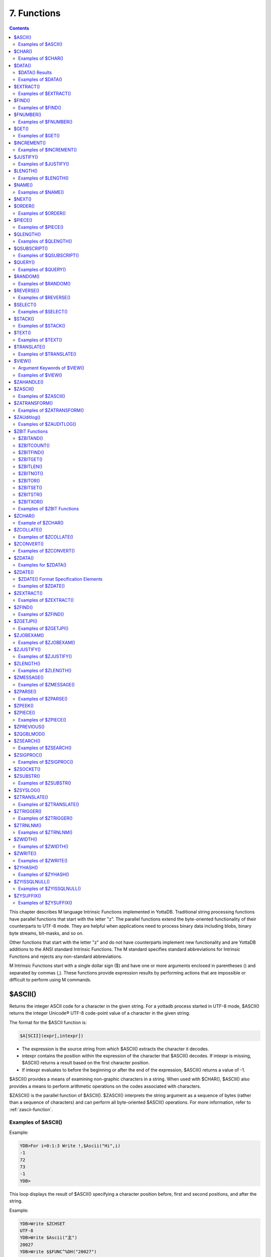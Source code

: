 .. ###############################################################
.. #                                                             #
.. # Copyright (c) 2018-2024 YottaDB LLC and/or its subsidiaries.#
.. # All rights reserved.                                        #
.. #                                                             #
.. # Portions Copyright (c) Fidelity National                    #
.. # Information Services, Inc. and/or its subsidiaries.         #
.. #                                                             #
.. #     This document contains the intellectual property        #
.. #     of its copyright holder(s), and is made available       #
.. #     under a license.  If you do not know the terms of       #
.. #     the license, please stop and do not read further.       #
.. #                                                             #
.. ###############################################################

.. index::
   Functions

=======================
7. Functions
=======================

.. contents::
   :depth: 2

This chapter describes M language Intrinsic Functions implemented in YottaDB. Traditional string processing functions have parallel functions that start with the letter "z". The parallel functions extend the byte-oriented functionality of their counterparts to UTF-8 mode. They are helpful when applications need to process binary data including blobs, binary byte streams, bit-masks, and so on.

Other functions that start with the letter "z" and do not have counterparts implement new functionality and are YottaDB additions to the ANSI standard Intrinsic Functions. The M standard specifies standard abbreviations for Intrinsic Functions and rejects any non-standard abbreviations.

M Intrinsic Functions start with a single dollar sign ($) and have one or more arguments enclosed in parentheses () and separated by commas (,). These functions provide expression results by performing actions that are impossible or difficult to perform using M commands.

.. _ascii-function:

-----------------
$ASCII()
-----------------

Returns the integer ASCII code for a character in the given string. For a yottadb process started in UTF-8 mode, $ASCII() returns the integer Unicode® UTF-8 code-point value of a character in the given string.

The format for the $ASCII function is:

.. code-block:: none

   $A[SCII](expr[,intexpr])

* The expression is the source string from which $ASCII() extracts the character it decodes.
* intexpr contains the position within the expression of the character that $ASCII() decodes. If intexpr is missing, $ASCII() returns a result based on the first character position.
* If intexpr evaluates to before the beginning or after the end of the expression, $ASCII() returns a value of -1.

$ASCII() provides a means of examining non-graphic characters in a string. When used with $CHAR(), $ASCII() also provides a means to perform arithmetic operations on the codes associated with characters.

$ZASCII() is the parallel function of $ASCII(). $ZASCII() interprets the string argument as a sequence of bytes (rather than a sequence of characters) and can perform all byte-oriented $ASCII() operations. For more information, refer to :ref:`zascii-function`.

++++++++++++++++++++
Examples of $ASCII()
++++++++++++++++++++

Example:

.. code-block:: bash

   YDB>For i=0:1:3 Write !,$Ascii("Hi",i)
   -1
   72
   73
   -1
   YDB>

This loop displays the result of $ASCII() specifying a character position before, first and second positions, and after the string.

Example:

.. code-block:: bash

   YDB>Write $ZCHSET
   UTF-8
   YDB>Write $Ascii("主")
   20027
   YDB>Write $$FUNC^%DH("20027")
   00004E3B

In this example, 20027 is the integer equivalent of the hexadecimal value 4E3B. U+4E3B is a character in the CJK Ideograph block of the Unicode® Standard.

.. _char-function:

-----------------
$CHAR()
-----------------

Returns a string of one or more characters corresponding to integer ASCII codes specified in its argument(s). For a process started in UTF-8 mode, $CHAR() returns a string composed of characters represented by the integer equivalents of the Unicode® code-points specified in its argument(s).

The format for the $CHAR function is:

.. code-block:: none

   $C[HAR](intexpr[,...])

* The integer expression(s) specify the codes of the character(s) $CHAR() returns.
* The M standard does not restrict the number of arguments to $CHAR(). However, YottaDB does limit the number of arguments to a maximum of 254. $CHAR() provides a means of producing non-graphic characters, as such characters cannot appear directly within an M string literal. When used with $ASCII(), $CHAR() can also perform arithmetic operations on the codes associated with characters.
* With VIEW "BADCHAR" enabled, $CHAR() produces a run-time error if any expression evaluates to a code-point value that is not a character in Unicode. YottaDB determines from ICU which characters are illegal.
* $ZCHAR() is the parallel function of $CHAR(). $ZCHAR() returns a sequence of bytes (rather than a sequence of characters) and can perform all byte-oriented $CHAR() operations. For more information, refer to :ref:`zchar-function`.

++++++++++++++++++++
Examples of $CHAR()
++++++++++++++++++++

Example:

.. code-block:: bash

   YDB>write $char(77,7)
   M
   YDB>

This example uses $CHAR() to WRITE the letter M and signal the terminal "bell."

Example:

.. code-block:: none

   set nam=$extract(nam,1,$length(nam)-1)_$char($ascii(nam,$length(nam))-1)

This example uses $CHAR() and $ASCII() to set the variable nam to a value that immediately precedes its previous value in the set of strings of the same length as nam.

Example:

.. code-block:: bash

   YDB>write $zchset
   UTF-8
   YDB>write $char(20027)
   主
   YDB>write $char(65)
   A

In the above example, the integer value 20027 is the Unicode® character "主" in the CJK Ideograph block of Unicode. Note that the output of the $CHAR() function for values of integer expression(s) from 0 through 127 does not vary with choice of the character encoding scheme. This is because 7-bit ASCII is a proper subset of UTF-8 character encoding scheme. The representation of characters returned by the $CHAR() function for values 128 through 255 differ for each character encoding scheme.

----------------
$DATA()
----------------

Returns an integer code describing the value and descendent status of a local or global variable.

The format for the $DATA function is:

.. code-block:: none

   $D[ATA](glvn)

* The subscripted or unsubscripted global or local variable name specifies the target node.
* If the variable is undefined, $DATA() returns 0.
* If the variable has a value but no descendants, $DATA() returns 1.
* If the variable has descendants but no value, $DATA() returns 10.
* If the variable has a value and descendants, $DATA() returns 11.
* $ZDATA() extends $DATA() to reflect the current alias state of the lvn or name argument to identify alias and alias container variables. For more information, refer to :ref:`zdata-function`.

The following table summarizes $DATA() return values.

++++++++++++++++
$DATA() Results
++++++++++++++++

+----------+---------------------+-------------------+
| Value    | Descendants (No)    | Descendants (Yes) |
+==========+=====================+===================+
| NO       | 0                   | 10                |
+----------+---------------------+-------------------+
| YES      | 1                   | 11                |
+----------+---------------------+-------------------+

$DATA() return values can also be understood as a pair of truth-values where the left describes descendants and the right describes data and where M suppresses any leading zero (representing no descendants).

+++++++++++++++++++++
Examples of $DATA()
+++++++++++++++++++++

Example:

.. code-block:: bash

   YDB>Kill  Write $Data(a)
   0
   YDB>Set a(1)=1 Write $Data(a(1))
   1
   YDB>Write $Data(a)
   10
   YDB>Set a=0 Write $Data(a)
   11
   YDB>

This uses $DATA to display all possible $DATA() results.

Example:

.. code-block:: none

   lock ^ACCT(0)
   if '$data(^ACCT(0)) set ^ACCT(0)=0
   set (ACCT,^ACCT(0))=^ACCT(0)+1
   lock

This uses $DATA() to determine whether a global node requires initialization.

Example:

.. code-block:: none

   for  set cus=$O(^cus(cus)) quit:cus=""  if $data(^(cus))>1 do WORK

This uses $DATA() to determine whether a global node has descendants and requires additional processing.

.. _extract-function:

-------------------
$EXTRACT()
-------------------

Returns a substring of a given string.

The format for the $EXTRACT function is:

.. code-block:: none

   $E[XTRACT](expr[,intexpr1[,intexpr2]])

* The expression specifies a string from which $EXTRACT() derives a substring.
* The first optional integer expression (second argument) specifies the starting character position in the string. If the starting position is beyond the end of the expression, $EXTRACT() returns an empty string. If the starting position is zero (0) or negative, $EXTRACT() starts at the first character; if this argument is omitted, $EXTRACT() returns the first character of the expression. $EXTRACT() numbers character positions starting at one (1) (that is, the first character of a string is at position one (1)).
* The second optional integer expression (third argument) specifies the ending character position for the result. If the ending position is beyond the end of the expression, $EXTRACT() stops with the last character of the expression. If the ending position precedes the starting position, $EXTRACT() returns an empty string. If this argument is omitted, $EXTRACT() returns one character at most.

$EXTRACT() provides a tool for manipulating strings based on character positions.

For a yottadb process started in UTF-mode, $EXTRACT interprets the string arguments as UTF-8 encoded. With VIEW "BADCHAR" enabled, $EXTRACT() produces a run-time error when it encounters a character in the reserved range of the Unicode® Standard, but it does not process the characters that fall after the span specified by the arguments. The parallel function of $EXTRACT() is $ZEXTRACT(). Use $ZEXTRACT() for byte-oriented operations. For more information, refer to :ref:`zextract-function`.

$EXTRACT() can be used on the left-hand side of the equal sign (=) of a SET command to set a substring of a string. This construct permits easy maintenance of individual pieces within a string. It can also be used to right justify a value padded with blank characters. For more information on SET $EXTRACT(), refer to :ref:`set-command`.

++++++++++++++++++++++
Examples of $EXTRACT()
++++++++++++++++++++++

Example:

.. code-block:: bash

   YDB>for i=0:1:3 write !,$extract("HI",i),"<"
   <
   H<
   I<
   <
   YDB>

This loop displays the result of $EXTRACT(), specifying no ending character position and a beginning character position "before" first and second positions, and "after" the string.

Example:

.. code-block:: bash

   YDB>For i=0:1:3 write !,$extract("HI",1,i),"<"
   <
   H<
   HI<
   HI<
   YDB>

This loop displays the result of $EXTRACT() specifying a beginning character position of 1 and an ending character position "before, " first and second positions, and "after" the string.

Example:

.. code-block:: bash

   YDB>zprint ^trim
   trim(x)
       new i,j
       for i=1:1:$length(x) quit:" "'=$extract(x,i)
       for j=$length(x):-1:1 quit:" "'=$extract(x,j)
       quit $extract(x,i,j)
   YDB>set str=" M "
   YDB>write $length(str)
   3
   YDB>write $length($$^trim(str))
   1
   YDB>

This extrinsic function uses $EXTRACT() to remove extra leading and trailing spaces from its argument.

.. _find-function:

------------------
$FIND()
------------------

Returns an integer character position that locates the occurrence of a substring within a string.

The format for the $FIND function is:

.. code-block:: none

   $F[IND](expr1,expr2[,intexpr])

* The first expression specifies the string within which $FIND() searches for the substring.
* The second expression specifies the substring for which $FIND() searches.
* The optional integer expression identifies the starting position for the $FIND() search. If this argument is missing, zero (0), or negative, $FIND() begins its search in the first position of the string.
* If $FIND() locates the substring, it returns the position after the last character of the substring. If the end of the substring coincides with the end of the string (expr1), it returns an integer equal to the length of the string plus one ($L(expr1)+1).
* If $FIND() does not locate the substring, it returns zero (0).
* For a process started in UTF-8 mode, $FIND() interprets the string arguments as UTF-8 encoded. With VIEW "BADCHAR" enabled, $FIND() produces a run-time error when it encounters a malformed character, but it does not process the characters that fall after the span specified by the arguments.
* $ZFIND() is the Z equivalent function $FIND(). Irrespective of the settings of VIEW "BADCHAR" and $ZCHSET, $ZFIND() interprets argument as a sequence of bytes (rather than a sequence of characters) and can perform byte-oriented $FIND() operations. For more information, refer to :ref:`zfind-function`.

$FIND() provides a tool to locate substrings. The ([) operator and the two-argument $LENGTH() are other tools that provide related functionality.

+++++++++++++++++++++
Examples of $FIND()
+++++++++++++++++++++

Example:

.. code-block:: bash

   YDB>write $find("HIFI","I")
   3
   YDB>

This example uses $FIND() to WRITE the position of the first occurrence of the character "I." The return of 3 gives the position after the "found" substring.

Example:

.. code-block:: bash

   YDB>write $find("HIFI","I",3)
   5
   YDB>

This example uses $FIND() to WRITE the position of the next occurrence of the character "I" starting in character position three.

Example:

.. code-block:: none

   YDB>set t=1 for  set t=$find("BANANA","AN",t) quit:'t  write !,t
   4
   6
   YDB>

This example uses a loop with $FIND() to locate all occurrences of "AN" in "BANANA". $FIND() returns 4 and 6 giving the positions after the two occurrences of "AN".

Example:

.. code-block:: bash

   YDB>set str="M databases are hierarchical"
   YDB>Write $find(str," ")
   3
   YDB>Write $find(str,"Z")
   0
   YDB>Write $find(str,"d",1)
   4
   YDB>Write $find(str,"d",10)
   0

The above example searches a string for a sub string, and returns an integer value which corresponds to the next character position after locating the sub string.

----------------------
$FNUMBER()
----------------------

Returns a string containing a formatted number.

The format for the $FNUMBER function is:

.. code-block:: none

   $FN[UMBER](numexpr,expr[,intexpr])

* The numeric expression specifies the number that $FNUMBER() formats.
* The expression (second argument) specifies zero or more single character format control codes; if the expression contains any character other than the defined codes, $FNUMBER() generates a run-time error.
* The optional integer expression (third argument) specifies the number of digits after the decimal point. If the numeric expression has more digits than specified by this argument, $FNUMBER() rounds to obtain the result. If the numeric expression has fewer digits than specified by this argument, $FNUMBER() zero-fills to obtain the result.
* When the optional third argument is specified and the first argument evaluates to a fraction between -1 and 1, $FNUMBER() returns a number with a leading zero (0) before the decimal point (.).

$FNUMBER() formats or edits numbers, usually for reporting. For more information on rounding performed by $FNUMBER(), refer to :ref:`justify-function`.

The formatting codes are:

* \+ : Forces a "+" on positive values.
* \- : Suppresses the "-" on negative values.
* , : Inserts commas every third position to the left of the decimal within the number.
* . : inserts periods (".") every third position to the left of the decimal within the number, and uses a comma (",") as the decimal separator.
* T : Represents the number with a trailing, rather than a leading sign; positive numbers have a trailing space unless the expression includes a plus sign (+).
* P : Represents negative values in parentheses, positive values with a space on either side; combining with any other code except a comma (,) or a period (.) causes a run-time error.

+++++++++++++++++++++++
Examples of $FNUMBER()
+++++++++++++++++++++++

Example:

.. code-block:: bash

   YDB>do ^fnum
   fnum;
     zprint ^fnum
     set X=-100000,Y=2000
     write "SUPPRESS NEGATIVE SIGN:",?35,$FNumber(X,"-"),!
     write "TRAILING SIGN:",?35,$FNumber(X,"T"),!
     write "NEGATIVE NUMBERS IN ():",?35,$FNumber(X,"P"),!
     write "COMMAS IN NUMBER:",?35,$FNumber(X,","),!
     write "NUMBER WITH FRACTION:",?35,$FNumber(X,"",2),!
     write "FORCE + SIGN IF POSITIVE:",?35,$FNumber(Y,"+"),!
   SUPPRESS NEGATIVE SIGN:            100000
   TRAILING SIGN:                     100000-
   NEGATIVE NUMBERS IN ():            (100000)
   COMMAS IN NUMBER:                  -100,000
   NUMBER WITH FRACTION:              -100000.00
   FORCE + SIGN IF POSITIVE:          +2000

Example:

.. code-block:: none

   set x=$fnumber(x,"-")

This example uses $FNUMBER() to SET x equal to its absolute value.


------------------
$GET()
------------------

Returns the value of a local or global variable if the variable has a value. If the variable has no value, the function returns a value specified by an optional second argument, and otherwise returns an empty string.

The format for the $GET function is:

.. code-block:: none

   $G[ET](glvn[,expr])

* The subscripted or unsubscripted global or local variable name specifies the node for which $GET() returns a value.
* If the global or local variable has a data value, $GET() returns the value of the variable.
* If the global or local variable has no data value, $GET() returns the value of the optional expression (second argument), or an empty string if the expression is not specified.

M defines $GET(x,y) as equivalent to:

.. code-block:: none

   $Select($Data(x)[0:y,1:x)

and $GET(x) as equivalent to:

.. code-block:: none

   $GET(x,"")

$GET() provides a tool to eliminate separate initialization of variables. This technique may provide performance benefits when used to increase the density of a sparse global array by eliminating nodes that would otherwise hold absent optional information. On the other hand, some uses of one argument $GET() can mask logic problems.

YottaDB has a "NOUNDEF" mode of operation, which treats all variable references as if they were arguments to a one argument $GET(). The VIEW command controls "NOUNDEF" mode.

+++++++++++++++++++
Examples of $GET()
+++++++++++++++++++

Example:

.. code-block:: none

   setstatus;
            if '$data(^PNT(NAME,TSTR)) set STATUS="NEW TEST"
            else  if ^PNT(NAME,TSTR)="" set STATUS="WAITING FOR RESULT"
            else  set STATUS=^PNT(NAME,TSTR)

This example can be reduced to two lines of code by using $GET(), shown in the following example. However, by using $GET() in its one-argument form, the distinction between an undefined variable and one with a null value is lost:

.. code-block:: none

   set STATUS=$get(^PNT(NAME,TSTR))
   if STATUS="" set STATUS="WAITING FOR RESULT"

This is solved by using the two-argument form of $GET():

.. code-block:: none

   set STATUS=$get(^PNT(NAME,TSTR),"NEW TEST")
   if STATUS="" set STATUS="WAITING FOR RESULT"

------------------
$INCREMENT()
------------------

Atomically adds (increments) a global variable by a numeric value. Note that increment is atomic, but the evaluation of the expression is not, unless inside a transaction (TStart/TCommit). The function also works on local variables, but has less benefit for locals as it does not (need to) provide ACID behavior.

The format of the $INCREMENT function is:

.. code-block:: none

   $INCREMENT(glvn[,numexpr])

* $I, $INCR, $INCREMENT, $ZINCR, and $ZINCREMENT are considered as valid synonyms of the full function name.
* $INCREMENT() returns the value of the glvn after the increment.
* If not specified, numexpr defaults to 1. Otherwise, $INCREMENT() evaluates the "numexpr" argument before the "glvn" argument.
* numexpr can be a negative value.
* Since it performs an arithmetic operation, $INCREMENT() treats glvn as numeric value. $INCREMENT treats glvn as if it were the first argument of an implicit $GET() before the increment. If the value of glvn is undefined $INCREMENT treats it as having empty string , which means it treats it as a numeric zero (0) (even if glvn is a global variable that resides on a remote node and is accessed through a GT.CM GNP server).
* If $INCREMENT() occurs inside a transaction ($TLevel is non-zero), or if glvn refers to a local variable, it is equivalent to SET glvn=$GET(glvn)+numexpr.
* If $INCREMENT() occurs outside a transaction ($TLevel is zero) and glvn refers to a global variable, the function acts as a SET glvn=$GET(glvn)+numexpr performed as an Atomic, Consistent and Isolated operation. Note that $INCREMENT() performs the evaluation of numexpr before it starts the Atomic, Consistent, Isolated incrementing of the glvn. If the region containing the glvn is journaled, then the $INCREMENT() is also Durable. Only BG, MM and GT.CM GNP access methods are supported for the region containing the global variable (glvn). GT.CM OMI and GT.CM DDP access methods do not support this operation and there are no current plans to add such support.
* $INCREMENT() does not support global variables that have NOISOLATION turned ON (through the VIEW "NOISOLATION" command), and a $INCREMENT() on such a variable, triggers at YDB-E-GVINCRISOLATION run-time error.
* The naked reference is affected by the usage of global variables (with or without indirection) in the glvn and/or numexpr components. The evaluation of "numexpr" ahead of "glvn" determines the value of the naked reference after the $INCREMENT. If neither glvn or numexpr contain indirection, then $INCREMENT sets the naked reference as follows:

  * glvn, if glvn is a global, or
  * the last global reference in "numexpr" if glvn is a local, or
  * unaffected if neither glvn nor numexpr has any global reference.

+++++++++++++++++++++++++
Examples of $INCREMENT()
+++++++++++++++++++++++++

Example:

.. code-block:: bash

   YDB>set i=1
   YDB>write $increment(i)
   2
   YDB>write $increment(i)
   3
   YDB>write $increment(i)
   4
   YDB>write $increment(i)
   5
   YDB>write i
   5
   YDB>write $increment(i,-2)
   3
   YDB>write I
   3
   YDB>

This example increments the value of i by 1 and at the end decrements it by 2. Note that the default value for incrementing a variable is 1.

.. _justify-function:

-------------------
$JUSTIFY()
-------------------

Returns a formatted string.

The format for the $JUSTIFY function is:

.. code-block:: none

   $J[USTIFY](expr,intexpr1[,intexpr2])

* The expression specifies the string to be formatted by $JUSTIFY().
* The first integer expression (second argument) specifies the minimum size of the resulting string. If the first integer expression is larger than the length of the expression, $JUSTIFY() right justifies the expression to a string of the specified length by adding leading spaces. Otherwise, $JUSTIFY() returns the expression unmodified unless specified by the second integer argument.
* The optional second integer expression (third argument) specifies the number of digits to follow the decimal point in the result, and forces $JUSTIFY() to evaluate the expression as numeric. If the numeric expression has more digits than this argument specifies, $JUSTIFY() rounds to obtain the result. If the expression had fewer digits than this argument specifies, $JUSTIFY() zero-fills to obtain the result.
* When the second argument is specified and the first argument evaluates to a fraction between -1 and 1, $JUSTIFY() returns a number with a leading zero (0) before the decimal point (.).

$JUSTIFY() fills expressions to create fixed length values. However, if the length of the specified expression exceeds the specified field size, $JUSTIFY() does not truncate the result (although it may still round based on the third argument). When required, use $EXTRACT() to perform truncation.

$JUSTIFY() optionally rounds the portion of the result after the decimal point. In the absence of the third argument, $JUSTIFY() does not restrict the evaluation of the expression. In the presence of the third (rounding) argument, $JUSTIFY() evaluates the expression as a numeric value. The rounding algorithm can be understood as follows:

* If necessary, the rounding algorithm extends the expression to the right with 0s (zeros) to have at least one more digit than specified by the rounding argument.
* Then, it adds 5 (five) to the digit position after the digit specified by the rounding argument.
* Finally, it truncates the result to the specified number of digits. The algorithm rounds up when excess digits specify a half or more of the last retained digit and rounds down when they specify less than a half.
* For a process started in UTF-8 mode, $JUSTIFY() interprets the string argument as UTF-8 encoded. With VIEW "BADCHAR" enabled, $JUSTIFY() produces a run-time error when it encounters a malformed character.
* $ZJUSTIFY() is the parallel function of $JUSTIFY(). Irrespective of the settings of VIEW "BADCHAR" and $ZCHSET, $ZJUSTIFY() interprets argument as a sequence of bytes (rather than a sequence of characters) and can perform all byte-oriented $JUSTIFY() operations. For more information, refer to :ref:`zjustify-function`.

++++++++++++++++++++++++
Examples of $JUSTIFY()
++++++++++++++++++++++++

Example:

.. code-block:: bash

   YDB>write ":",$justify("HELLO",10),":",!,":",$justify("GOODBYE",5),":"
   :     HELLO:
   :GOODBYE:
   YDB>

This uses $JUSTIFY() to display "HELLO" in a field of 10 spaces and "GOODBYE" in a field of 5 spaces. Because the length of "GOODBYE" exceeds five spaces, the result overflows the specification.

Example:

.. code-block:: bash

   YDB>write "1234567890",!,$justify(10.545,10,2)
   1234567890
        10.55
   YDB>

This uses $JUSTIFY() to WRITE a rounded value right justified in a field of 10 spaces. Notice that the result has been rounded up.

Example:

.. code-block:: bash

   YDB>write "1234567890",!,$justify(10.544,10,2)
   1234567890
        10.54
   YDB>

Again, this uses $JUSTIFY() to WRITE a rounded value right justified in a field of 10 spaces. Notice that the result has been rounded down.

Example:

.. code-block:: bash

   YDB>write "1234567890",!,$justify(10.5,10,2)
   1234567890
        10.50
   YDB>

Once again, this uses $JUSTIFY() to WRITE a rounded value right justified in a field of 10 spaces. Notice that the result has been zero-filled to 2 places.

Example:

.. code-block:: bash

   YDB>write $justify(.34,0,2)
   0.34
   YDB>

This example uses $JUSTIFY to ensure that the fraction has a leading zero. Note the use of a second argument of zero in the case that rounding is the only function that $JUSTIFY is to perform.

.. _length-function:

-------------------------
$LENGTH()
-------------------------

Returns the length of a string measured in characters, or in "pieces" separated by a delimiter specified by one of its arguments.

The format for the $LENGTH function is:

.. code-block:: none

   $L[ENGTH](expr1[,expr2])

* The first expression specifies the string that $LENGTH() "measures".
* The optional second expression specifies the delimiter that defines the measure; if this argument is missing, $LENGTH() returns the number of characters in the string.
* If the second argument is present and not an empty string, $LENGTH returns one more than the count of the number of occurrences of the second string in the first string; if the second argument is an empty string, the M standard specifies that $LENGTH() returns a zero (0).
* $LENGTH() provides a tool for determining the lengths of strings in two ways, characters and pieces. The two argument $LENGTH() returns the number of existing pieces, while the one argument returns the number of characters.
* For a process started in UTF-8 mode, $LENGTH() interprets the string argument(s) as UTF-8 encoded. With VIEW "BADCHAR" enabled, $LENGTH() produces a run-time error when it encounters a malformed character.
* $ZLENGTH() is the parallel function of $LENGTH(). Irrespective of the setting of VIEW "BADCHAR" and $ZCHSET, $ZLENGTH() interpets string arguments as a sequence of bytes (rather than characters) and can perform all byte-oriented $LENGTH() operations. For more information, refer to :ref:`zlength-function`.

+++++++++++++++++++++++++++
Examples of $LENGTH()
+++++++++++++++++++++++++++

Example:

.. code-block:: bash

   YDB>Write $length("KINGSTON")
   8
   YDB>

This uses $LENGTH() to WRITE the length in characters of the string "KINGSTON".

Example:

.. code-block:: bash

   YDB>set x="Smith/John/M/124 Main Street/Ourtown/KA/USA"
   YDB>write $length(x,"/")
   7
   YDB>

This uses $LENGTH() to WRITE the number of pieces in a string, as delimited by /.

Example:

.. code-block:: bash

   YDB>write $length("/2/3/","/")
   4
   YDB>

This also uses $LENGTH() to WRITE the number of pieces in a string, as delimited by /. Notice that YottaDB adds one count to the count of delimiters (in this case 3), to get the number of pieces in the string (displays 4).

.. _name-function:

---------------------
$NAME()
---------------------

Returns an evaluated representation of some or all of a local or global variable name.

The format for the $NAME function is:

.. code-block:: none

   $NA[ME](glvn[,intexpr])

* The subscripted or unsubscripted global or local variable name, including naked references, specifies the name for which $NAME() returns an evaluated representation.
* When using NOUNDEF, $NAME() returns an empty string where appropriate for undefined variables.
* The optional integer expression (second argument) specifies the maximum number of subscript levels in the representation. If the integer expression is not provided or exceeds the actual number of subscript levels, $NAME() returns a representation of the whole name. If the integer expression is zero (0), $NAME() returns only the name. A negative integer expression produces a run-time error.

+++++++++++++++++++++++
Examples of $NAME()
+++++++++++++++++++++++

Example:

.. code-block:: bash

   YDB>set X="A""B",^Y(1,X,"B",4)=""
   YDB>write $name(^(3),3)
   ^Y(1,"A""B","B")
   YDB>

This example sets up a naked reference and then uses $NAME() to display the first three levels of that four-level reference.

Example:

.. code-block:: bash

   YDB>write $name(^(3),0)
   ^Y
   YDB>

This example shows the name level for the same naked reference.

----------------------
$NEXT()
----------------------

Returns the next subscripted local or global variable name in collation sequence within the array level specified by its argument.

$NEXT() has been replaced by $ORDER(). $NEXT has been retained in the current standard only for compatibility with earlier versions of the standard. $NEXT() is similar to $ORDER(). However, $NEXT() has the deficiency that when it encounters negative one (-1) as a subscript, it returns the same result as when it finds no other data at the level. This deficiency is particularly disruptive because it occurs in the middle of the M collating sequence.

.. note::
   As $NEXT() has been removed from the standard in the MDC, you should use $ORDER.

The format for the $NEXT function is:

.. code-block:: none

   $N[EXT](glvn)

* The subscripted global or local variable name specifies the node following which $NEXT() searches for the next node with data and/or descendants; the number of subscripts contained in the argument implicitly defines the array level.
* If $NEXT() finds no node at the specified level after the specified global or local variable, it returns negative one (-1).
* If the last subscript in the subscripted global or local variable name is null or negative one (-1), $NEXT() returns the first node at the specified level.

----------------------
$ORDER()
----------------------

Returns the subscript of the next or prior local or global variable name in collation sequence within the array level specified by its first argument. In doing so, it moves in the direction specified by the second argument. In YottaDB, when $ORDER() has an unsubscripted argument, it returns the next or previous unsubscripted local or global variable name in collating sequence.

The format for the $ORDER function is:

.. code-block:: none

   $O[RDER](glvn[,expr])

* The subscripted global or local variable name specifies the node from which $ORDER() searches for the next or previous node that has data and/or descendants. The number of subscripts contained in the argument implicitly defines the array level.
* The optional expression (second argument) specifies the direction for the $ORDER(); 1 specifies forward operation and -1 specifies reverse operation. Any other values for the expression will cause an error.
* YottaDB extends the M standard to allow unsubscripted names. In this case, $ORDER() returns the next or previous unsubscripted name.
* If $ORDER() finds no node (or name) at the specified level after (or before) the specified global or local variable, it returns an empty string (" ").
* If the last subscript in the subscripted global or local variable name is null and the corresponding subscripted global or local variable has a matching null subscript, $ORDER() returns the next node after that with the null subscript at the specified level.
* If the last subscript in the subscripted global or local variable name is null and the corresponding subscripted global or local variable has no matching null subscript , $ORDER() returns first node at the specified level. If the last subscript in the subscripted global or local variable name is null and second argument is -1, $ORDER() always returns the last node at the specified level regardless of the existence of a null subscript at the specified level. However, when a global or local variable level includes a null subscript and $ORDER(glvn,-1) returns an empty string result, users must test separately for the existence of the node with the null subscript.
* $ORDER() can be used as a tool for retrieving data from M sparse arrays in an ordered fashion, independent of the order in which it was entered. In M, routines generally sort by SETting data into an array with appropriate subscripts and then retrieving the information with $ORDER().
* $ORDER() returns subscripts, not data values, and does not discriminate between nodes that have data values and nodes that have descendants. Once $ORDER() provides the subscript, the routine must use the subscript to access the data value, if appropriate. Using $ORDER() maintains the naked reference indicator, even if $ORDER() returns a null.
* YottaDB optionally permits the use of null subscripts. This feature is enabled via the VIEW command for local variables and a REGION qualifier in GDE for global variables. When an application uses null subscripts, they are "invisible" in a $ORDER() loop so the application must test for them as a special case, perhaps using $DATA().
* $ORDER() returns local array subscripts with values that are numeric, but non-canonical (over 18 digit), as strings.

.. note::
   Name-level $ORDER() always returns an empty string when used with extended references.

++++++++++++++++++++++
Examples of $ORDER()
++++++++++++++++++++++

Example:

.. code-block:: bash

   YDB>zwrite
   lcl(1)=3
   lcl("x")=4
   YDB>write $order(lcl(""))
   1

This example returns the first node, that is 1, because the specified last subscript of the argument is null and lcl has no null subscript.

Example:

.. code-block:: bash

   YDB>write $order(lcl(1))
   x

This example returns the first node after lcl(1) that is x because lcl has no null subscript.

Example:

.. code-block:: bash

   YDB>write $order(lcl(""),-1)
   x

This example returns the last node that is, x, because the last subscript of the first argument is null and second argument is -1.

.. code-block:: bash

   YDB>set lcl("")=2
   YDB>zwrite
   lcl("")=2
   lcl(1)=3
   lcl("x")=4
   YDB>write $order(lcl(""))
   1

This example returns the second node at the specified level because the null subscript at the end of the argument is ambiguous (does it specify starting at the beginning or starting at the real node with the null subscript?) and returning the subscript of the first node (an empty string) would tend to create an endless loop.

Example:

.. code-block:: bash

   YDB>write $order(lcl(""),-1)
   x
   YDB>write $order(lcl("x"),-1)
   1

Example:

.. code-block:: bash

   YDB>kill  set (a(1),a(2000),a("CAT"),a("cat"),a("ALF"),a(12))=1
   YDB>set x="" for  set x=$order(a(x)) quit:x=""  write !,x
   1
   12
   2000
   ALF
   CAT
   cat
   YDB>kill a("CAT") set a(5,10)="woolworths",a("cat")="last"
   YDB>set x="" for  set x=$order(a(x),-1) quit:x=""  write !,x
   cat
   ALF
   2000
   12
   5
   1
   YDB>

This example uses a $ORDER() loop to display all the subscripts at the first level of local variable a, make some changes in a, and then display all the subscripts in reverse order. Notice that $ORDER() returns only the existing subscripts in the sparse array and returns them in M collation sequence, regardless of the order in which they were entered. Also, $ORDER() does not differentiate between node A(5), which has only descendants (no data value), and the other nodes, which have data values.

Example:

.. code-block:: bash

   YDB>kill set (%(1),tiva(2),A(3),tiv(4),Q(5),%a(6))=""
   YDB>set x="%"
   YDB>write:$data(@x) !,x for  set x=$order(@x) quit:x=""  write !,x
   %
   %a
   A
   Q
   tiv
   tiva
   x
   YDB>set $piece(x,"z",32)=""
   YDB>write:$data(@x) !,x for  set x=$order(@x,-1) quit:x=""  write !,x
   x
   tiva
   tiv
   Q
   A
   %a
   %
   YDB>

This example uses $ORDER() to display the current local variable names in both forward and reverse order. Notice that the first ([^]%) and last ([^]zzzzzzzz) names require handling as special cases and require a $DATA() function.

Example:

.. code-block:: none

   set acct="",cntt=""
   for  fet acct=$order(^acct(acct)) quit:acct=""  do
   . for  set cntt=$order(^acct(acct,cntt)) do WORK
   quit

This uses two nested $ORDER() loops to cycle through the ^acct global array and perform some action for each second level node.

.. _piece-function:

---------------------
$PIECE()
---------------------

Returns a substring delimited by a specified string delimiter made up of one or more characters. In M, $PIECE() returns a logical field from a logical record.

The format for the $PIECE function is:

.. code-block:: none

   $P[IECE](expr1,expr2[,intexpr1[,intexpr2]])

* The first expression specifies the string from which $PIECE() computes its result.
* The second expression specifies the delimiting string that determines the piece "boundaries"; if this argument is an empty string, $PIECE() returns an empty string.
* If the second expression does not appear anywhere in the first expression, $PIECE() returns the entire first expression (unless forced to return an empty string by the second integer expression).
* The optional first integer expression (third argument) specifies the beginning piece to return; if this argument is missing, $PIECE() returns the first piece.
* The optional second integer expression (fourth argument) specifies the last piece to return. If this argument is missing, $PIECE() returns only one piece unless the first integer expression is zero (0) or negative, in which case it returns a null string. If this argument is less than the first integer expression, $PIECE() returns an empty string.
* If the second integer expression exceeds the actual number of pieces in the first expression, $PIECE() returns all of the expression after the delimiter selected by the first integer expression.
* The $PIECE() result never includes the "outside" delimiters; however, when the second integer argument specifies multiple pieces, the result contains the "inside" occurrences of the delimiter.
* $PIECE() can also be used as tool for efficiently using values that contain multiple elements or fields, each of which may be variable in length.
* Applications typically use a single character for a $PIECE() delimiter (second argument) to minimize storage overhead, and increase efficiency at run-time. The delimiter must be chosen so the data values never contain the delimiter. Failure to enforce this convention with edit checks may result in unanticipated changes in the position of pieces within the data value. The caret symbol (^), backward slash (\\), and asterisk (*) characters are examples of popular visible delimiters. Multiple character delimiters may reduce the likelihood of conflict with field contents. However, they decrease storage efficiency, and are processed with less efficiency than single character delimiters. Some applications use control characters, which reduce the chances of the delimiter appearing in the data but sacrifice the readability provided by visible delimiters.
* A SET command argument can have something that has the format of a $PIECE() on the left-hand side of its equal sign (=). This construct permits easy maintenance of individual pieces within a string. It also can be used to generate a string of delimiters. For more information on SET $PIECE(), refer to :ref:`set-command`.
* $PIECE() can also be used as target in a SET command to change part of the value of a node. Also, when SET arguments have multiple parenthesized (set-left) targets and a target is used as a subscript in more than one item in the list of targets that follow, all the targets use the before-SET value (not the after-SET value) in conformance to the M-standard. For more information on SET $PIECE(), refer to :ref:`set-command`.
* For a process started in UTF-8 mode, $PIECE() interprets the string arguments as UTF-8 encoded. With VIEW "BADCHAR" enabled, $PIECE() produces a run-time error when it encounters a malformed character, but it does not process the characters that fall after the span specified by the arguments.
* $ZPIECE() is the parallel function of $PIECE(). Irrespective of the settings of VIEW "BADCHAR" and $ZCHSET, $ZPIECE() interprets string arguments as a sequence of bytes (rather than a sequence of characters) and can perform all byte-oriented $PIECE() operations. For more information, refer to :ref:`zpiece-function`.

++++++++++++++++++++++++++++
Examples of $PIECE()
++++++++++++++++++++++++++++

Example:

.. code-block:: bash

   YDB>for i=0:1:3 write !,$piece("1 2"," ",i),"<"
   <
   1<
   2<
   <
   YDB>

This loop displays the result of $PIECE(), specifying a space as a delimiter, a piece position "before," first and second, and "after" the string.

Example:

.. code-block:: bash

   YDB>for i=-1:1:3 write !,$piece("1 2"," ",i,i+1),"<"
   <
   1<
   1 2<
   2<
   <
   YDB>

This example is similar to the previous example except that it displays two pieces on each iteration. Notice the delimiter (a space) in the middle of the output for the third iteration, which displays both pieces.

Example:

.. code-block:: none

   for p=1:1:$length(x,"/") write ?p-1*10,$piece(x,"/",p)

This example uses $LENGTH() and $PIECE() to display all the pieces of x in columnar format.

Example:

.. code-block:: bash

   YDB>set $piece(x,".",25)="" write x
   ........................

This SETs the 25th piece of the variable x to null, with a delimiter of a period. This produces a string of 24 periods preceding the null.

Example:

.. code-block:: bash

   YDB>set ^x=1,$piece(^a,";",3,2)=^b

This example leaves the naked indicator to pointing to the global ^b.

----------------------
$QLENGTH()
----------------------

Returns the number of subscripts in a variable name. The format is:

.. code-block:: none

   $QL[ENGTH](namevalue)

* The namevalue has the form of an evaluated subscripted or unsubscripted global variable.
* $QLENGTH() returns a value which is derived from namevalue. If namevalue has the form NAME(s1, s2,..., sn), then the function returns n; if the name is unsubscripted, $QLENGTH() yields a length of zero (0).
* $QLENGTH() only affects the naked indicator if the string in question is stored in a global variable.

.. _examples-of-qlength:

++++++++++++++++++++++++++
Examples of $QLENGTH()
++++++++++++++++++++++++++

Example:

.. code-block:: bash

   YDB>write $data(^|"XXX"|ABC(1,2,3,4))
   0
   YDB>set X=$name(^(5,6))
   YDB>write $qlength(X)
   5

The number of subscripts in x is 5. Notice that the name and the environment preceding it do not contribute to the count. Refer to :ref:`name-function` section earlier in this chapter for an understanding of the $NAME function.

-------------------------
$QSUBSCRIPT()
-------------------------

Returns a component of a variable name.

The format of the $QSUBSCRIPT function is:

.. code-block:: none

   $QS[UBSCRIPT](namevalue, intexpr)

* The namevalue has the form of an evaluated subscripted or unsubscripted global or local variable name.
* The intexpr selects the component of the name as follows:

  * -2 : is reserved but may be "error",
  * -1 : for environment,
  * 0 : for the unsubscripted name,
  * 1 : for the first subscript,
  * 2 : for the second subscript, and so on.

If the second argument selects a component that is not part of the specified name, $QSUBSCRIPT() returns an empty string ("").

+++++++++++++++++++++++++++
Examples of $QSUBSCRIPT()
+++++++++++++++++++++++++++

Example:

Assume that X is defined as in the :ref:`examples-of-qlength` earlier in this chapter;

.. code-block:: none

   write X
   X="^|""XXX""|ABC(1,2,3,5,6)"
   YDB>write $qsubscript(X,-2)
   error
   YDB>WRITE $qsubscript(X,-1)
   XXX
   YDB>WRITE $qsubscript(X,0)
   ^ABC
   YDB>WRITE $qsubscript(X,1)
   1
   YDB>WRITE $qsubscript(X,4)
   5
   YDB>WRITE $qsubscript(X,7)
   ""

.. _query-function:

------------------
$QUERY()
------------------

Returns the next or previous subscripted local or global variable node name, independent of level, which follows or precedes the node specified by its argument in M collating sequence and has a data value.

The format for the $QUERY function is:

.. code-block:: none

   $Q[UERY](glvn[,expr])

* The subscripted or unsubscripted global or local variable name specifies the starting node from which $QUERY() searches for the next or previous node with a data value.
* The optional expression (second argument) specifies the direction for the $QUERY(); 1 specifies forward operation and -1 specifies reverse operation. Any other values for the expression will cause an error.
* If $QUERY() finds no node after the specified global or local variable, it returns an empty string.
* With stdnullcoll, if $DATA(glvn(""))=1 (or 11), $QUERY(glvn("")) returns glvn(1) (assuming glvn(1) exists). Applications looking for a node with a "null" subscript must use $D(glvn("")) to test the existence of glvn(""). $Q(glvn("...")) never returns the starting-point (glvn("")) even though glvn("") may exist.

$QUERY() can be used as a tool for scanning an entire array for nodes that have data values. Because $QUERY() can return a result specifying a different level than its argument, the result provides a full variable name. This contrasts with $ORDER(), which returns a subscript value. To access the data value at a node, a $ORDER() return can be used as a subscript; however, a $QUERY() return must be used with indirection. Because arrays tend to have homogeneous values within a level but not between levels, $QUERY() is more useful as a tool in utility programs than in application programs. The $QUERY() can be useful in avoiding nested $ORDER loops.

Note that the standard does not unambiguously define the state of the naked reference indicator after a $QUERY(). While in YottaDB after $QUERY(), the naked reference indicator reflects the $QUERY() argument, NOT its result.

If the byte length of the string returned by $QUERY() exceeds 1,048,576 bytes, $QUERY() returns a `YDB-E-MAXSTRLEN <../MessageRecovery/errors.html#maxstrlen-error>`_ error.

+++++++++++++++++++++++++++
Examples of $QUERY()
+++++++++++++++++++++++++++

Example:

.. code-block:: none

   set ^X(1,2,3)="123"
   set ^X(1,2,3,7)="1237"
   set ^X(1,2,4)="124"
   set ^X(1,2,5,9)="1259"
   set ^X(1,6)="16"
   set ^X("B",1)="AB"

The tree diagram below represents the structure produced by the preceding routine.

.. image:: querytree.svg

The following routine:

.. code-block:: none

   set y="^X"
   for  set y=$query(@y) quit:y=""  write !,y,"=",@y

produces the results:

.. code-block:: none

   ^X(1,2,3)=123
   ^X(1,2,3,7)=1237
   ^X(1,2,4)=124
   ^X(1,2,5,9)=1259
   ^X(1,6)=16
   ^X("B",1)=AB

And the following routine (reverse $QUERY):

.. code-block:: none

   set y="^X(""B"",1)"
   for  do  quit:y=""  write !,y,"=",@y set y=$query(@y,-1)

produces the following results:

.. code-block:: none

   ^X("B",1)=AB
   ^X(1,6)=16
   ^X(1,2,5,9)=1259
   ^X(1,2,4)=124
   ^X(1,2,3,7)=1237
   ^X(1,2,3)=123

Example:

.. code-block:: bash

   YDB>zwrite lcl
   lcl("")=1
   lcl(1)=1
   lcl(1,2)=2
   lcl(1,2,"")=3
   lcl(1,2,"","")=4
   lcl(1,2,"","",4)=5
   lcl(1,2,0)=6
   lcl(1,2,"abc",5)=7
   lcl("x")=1
   YDB>set y="lcl"
   YDB>for  set y=$query(@y) quit:y=""  write !,y,"=",@y

This example produces the results:

.. code-block:: none

   lcl("")=1
   lcl(1)=1
   lcl(1,2)=2
   lcl(1,2,"")=3
   lcl(1,2,"","")=4
   lcl(1,2,"","",4)=5
   lcl(1,2,0)=6
   lcl(1,2,"abc",5)=7
   lcl("x")=1

Note that the result is the same as the ZWRITE output.

----------------------
$RANDOM()
----------------------

Returns a pseudo-random integer from a range specified by its argument.

The format for the $RANDOM function is:

.. code-block:: none

   $R[ANDOM](intexpr)

* The integer expression specifies the upper exclusive limit of a range of integers from which $RANDOM() may pick a result; $RANDOM() never returns a number less than zero (0).
* If $RANDOM() has an argument less than one (1), it generates a run-time error.
* $RANDOM can generate numbers up to 2147483646 (that is 2GB - 2).

$RANDOM() returns an integer between zero (0) and one less than the argument. $RANDOM() provides a tool for generating pseudo-random patterns useful in testing or statistical calculations. You should ensure that the statistical properties of $RANDOM() are adequate for your application needs.

.. note::
   $RANDOM() should never be used when cryptographic quality random numbers are needed.

++++++++++++++++++++++++++++
Examples of $RANDOM()
++++++++++++++++++++++++++++

Example:

.. code-block:: bash

   YDB>for i=1:1:10 write $random(1)
   0000000000
   YDB>

This shows that when $RANDOM() has an argument of one (1), the result is too confined to be random.

Example:

.. code-block:: none

   set x=$random(100)+1*.01

This $RANDOM() example produces a number between 0 and 99. The example then shifts with addition, and scales with multiplication to create a value between .01 and 1.

--------------------------
$REVERSE()
--------------------------

Returns a string with the characters in the reverse order from that of its argument.

The format for the $REVERSE function is:

.. code-block:: none

   $RE[VERSE](expr)

* The expr in the syntax is the string to be reversed.

++++++++++++++++++++++++++
Examples of $REVERSE()
++++++++++++++++++++++++++

Example:

.. code-block:: bash

   YDB>write $reverse(123)
   321
   YDB>write $reverse("AbCDe")
   "eDCbA"

---------------------
$SELECT()
---------------------

Returns a value associated with the first true truth-valued expression in a list of paired expression arguments.

The format for the $SELECT function is:

.. code-block:: none

   $S[ELECT](tvexpr:expr[,...])

* $SELECT() evaluates expressions from left to right.
* If a truth-valued expression is TRUE (1), $SELECT() returns the corresponding expression after the colon (:) delimiter.
* Once $SELECT() finds a TRUE, the function does not process any remaining arguments.
* If $SELECT() finds no TRUE truth-value in its list of arguments, the function generates a run-time error.
* $SELECT() does not have any effect on $TEST.

$SELECT() is one of a limited set of functions that permit an indefinite number of arguments. $SELECT() provides a means of selecting from a list of alternatives.

Generally, the last $SELECT() argument has numeric literal one (1) for a truth-value to prevent run-time errors, and to provide a "default" value.

++++++++++++++++++++++++
Examples of $SELECT()
++++++++++++++++++++++++

Example:

.. code-block:: bash

   YDB>for i=3:-1:0 write !,$select(i=1:"here",i=2:"come",i=3:"Watson")
   Watson
   come
   here
   %YDB-E-SELECTFALSE, No argument to $SELECT was true
   YDB>

This loop uses $SELECT() to WRITE a series of strings. Because there is no true argument on the fourth iteration, when i=0, $SELECT() produces an error.

Example:

.. code-block:: none

   set name=$select(sex="M":"Mr. ",sex="F":"Ms. ",1:"")_name

This example uses $SELECT() to add a prefix to the name based on a sex code held in the variable sex. Notice that the default handles the case of a missing or incorrect code.

Example:

.. code-block:: none

   if $select(x=+x:x,x="":0,"JANAPRJULOCT"[x:1,1:0) do THING

This uses $SELECT() to perform complex logic as the truth-valued expression argument to an IF command.

.. note::
   When extrinsics are within a $SELECT expression, boolean short-circuiting does not prevent them from being evaluated during the execution of the statement.

.. code-block:: none

   echoAndRet(A,B)
    write A,!
    quit B

   YDB>write 1!$$^echoAndRet("Hello",0)!$S($$^echoAndRet("World",0):5)
       World
   %YDB-E-SELECTFALSE, No argument to $SELECT was true

   YDB>

.. _stack-function:

--------------------
$STACK()
--------------------

Returns strings describing aspects of the execution environment.

The format for the $STACK function is:

.. code-block:: none

   $ST[ACK](intexpr[,expr])

* The intexpr identifies the M virtual machine stack level (as described by the standard), on which the function is to provide information.
* The optional second argument is evaluated as a keyword that specifies a type of information to be returned as follows:

  * "MCODE" the line of code that was executed.
  * "PLACE" the address of the above line of code or the symbol at ("@") to indicate code executed from a string value.
  * "ECODE" either an empty string, or the error code(s) that was added at this execution level.

  .. note::
     For run-time errors, YottaDB does not provide a "PLACE" within a line (unlike it does for compilation errors), but it reports a label, offset, and routine.

* When $STACK has only one argument, values corresponding to available stack levels specify a return value that indicates how the level was created, as follows:
  * If intexpr is zero (0), the function returns information on how YottaDB was invoked.
  * If intexpr is minus one (-1), the function returns the highest level for which $STACK can return information. Note that, if $ECODE="", $STACK(-1) returns the same value as the $STACK ISV.
  * If intexpr is greater than zero (0) and less than or equal to $STACK(-1), indicates how this level of process stack was created ("DO", "TRIGGER" - for a stack level invoked by a trigger, "XECUTE", or "$$" - for an extrinsic function).
* $STACK(lvl) reports "ZINTR" for a stack level invoked by MUPIP INTRPT.
* If intexpr is greater than $STACK (-1), the function returns an empty string.
* During error handling, $STACK() return a snapshot of the state of the stack at the time of error. Even if subsequent actions add stack levels, $STACK() continues to report the same snapshot for the levels as of the time of the error. $STACK() reports the latest stack information only after the code clears $ECODE.
* $STACK() assists in debugging programs.

.. note::
   $STACK() returns similar information to ZSHOW "S" when ""=$ECODE, but when $ECODE contains error information, $STACK() returns information as of the time of a prior error, generally the first entry in $ECODE. For $STACK() to return current information, be sure that error handling code does a SET $ECODE="" before restoring the normal flow of control.

+++++++++++++++++++++++++
Examples of $STACK()
+++++++++++++++++++++++++

Example:

.. code-block:: bash

   /usr/local/lib/yottadb/r120/ydb -run ^dstackex
   dstackex;
     zprint ^dstackex
     write !,$STACK
     xecute "WRITE !,$STACK"
     do Label
     write !,$$ELabel
     write !,$STACK
     quit

   Label
     write !,$STACK
     do DLabel
     quit

   ELabel()
     quit $STACK

   DLabel
     write !,$STACK
     quit
   0
   1
   1
   2
   1

Example for error processing:

.. code-block:: bash

   YDB>zprint ^debugerr
   debugerr;
    set dsm1=$stack(-1)
    write !,"$stack(-1):",dsm1
    for l=dsm1:-1:0 do
    . write !,l
    . for i="ecode","place","mcode" write ?5,i,?15,$stack(l,i),!
   YDB>

The above example can be used to display a trace of the code path that led to an error.

Example:

.. code-block:: bash

   YDB>zprint ^dstacktst
   dstacktst(x)       ; check $stack() returns with and without clearing $ecode
    set $etrap="do ^debugerr"
    label
     if x>0 set $ecode=",U1," ; if condition
     else  set $ecode=",U2," ;  else condition
     quit
   YDB>do ^dstacktst(0)
   $stack(-1):2
   2    ecode
        place     debugerr+3^debugerr
        mcode      for l=dsm1:-1:0 do
   1    ecode     ,U2,
        place     label+2^dstacktst
        mcode      else  set $ecode=",U2," ;  else condition
   0    ecode
        place     +1^GTM$DMOD
        mcode
   %YDB-E-SETECODE, Non-empty value assigned to $ECODE (user-defined error trap)
   YDB>do ^dstacktst(1)
   $stack(-1):1
   1    ecode     ,U2,
        place     label+2^dstacktst
        mcode      else  set $ecode=",U2," ;  else condition
   0    ecode
        place     +1^GTM$DMOD
        mcode
   %YDB-E-SETECODE, Non-empty value assigned to $ECODE (user-defined error trap)
   YDB>set $ecode=""
   YDB>do ^dstacktst(1)
   $stack(-1):2
   2    ecode
        place     debugerr+3^debugerr
        mcode      for l=dsm1:-1:0 do
   1    ecode     ,U1,
        place     label+1^dstacktst
        mcode      if x>0 set $ecode=",U1," ; if condition
   0    ecode
        place     +1^GTM$DMOD
        mcode
   %YDB-E-SETECODE, Non-empty value assigned to $ECODE (user-defined error trap)
   YDB>

This example shows how SETing $ECODE=.. makes $STACK() report current information. Notice how ^do dstacktst(0) and ^dostacktst(1) without clearing $ECODE in between displays information frozen at the time of the first error (else condition).

--------------------
$TEXT()
--------------------

Returns source text for the line specified by its argument.

The format for the $TEXT function is:

.. code-block:: none

   $T[EXT](entryref)

* The entryref specifies the label, offset, and routine (or trigger name) of the source line that $TEXT() returns.
* If the label+offset combination do not fall within the routine, $TEXT returns a null string.
* If the entryref explicitly or implicitly specifies an offset of zero (0) from the beginning of the routine (or trigger name), $TEXT() returns the routine name or trigger name.
* If the entryref does not specify a routine/trigger, YottaDB assumes the current routine/trigger, that is, the routine/trigger at the top of a ZSHOW "S."
* A YottaDB extension to $TEXT() permits negative offsets; however, every offset must still be preceded by a plus sign (+) delimiter, (for example, LABEL+-3). If a negative offset points to a line prior to the zero line, $TEXT() generates a run-time error.

$TEXT() provides a tool for examining routine source code and the name of the current routine or trigger. $TEXT() assists, along with the ZPRINT command, in debugging programs. $TEXT() also allows the insertion of small tables of driver information into a routine. Because $TEXT() is not very efficient and the table-driven technique is generally best suited to minimal program changes, this approach is best used for prototyping and the tables should reside in global variables for production.

If $TEXT() cannot access the source file for the current object, either because it is not in the location from which it was compiled or because the process does not have access to some piece of the path to the source, or if the located source does not match the object currently in use by the process, $TEXT() returns an empty string.

++++++++++++++++++++++
Examples of $TEXT()
++++++++++++++++++++++

Example:

.. code-block:: none

   for i=1:1 set x=$text(+i) quit:x=""  write !,x

This loop uses $TEXT() to write out the entire source for the current routine.

Example:

.. code-block:: bash

   YDB>write $text(+0)
   GTM$DMOD
   YDB>write $text(+1)
   YDB>

This uses $TEXT() to WRITE the name of the current routine, then it tries to access the source and returns an empty string. This occurs because the default Direct Mode image is compiled by YottaDB and delivered without source. The exact failure message may vary.

.. _translate-function:

---------------------
$TRANSLATE()
---------------------

Returns a string that results from replacing or dropping characters in the first of its arguments as specified by the patterns of its other arguments.

The format for the $TRANSLATE function is:

.. code-block:: none

   $TR[ANSLATE](expr1[,expr2[,expr3]])


* The first expression specifies the string on which $TRANSLATE() operates. If the other arguments are omitted, $TRANSLATE() returns this expression.
* The optional second expression specifies the characters for $TRANSLATE() to replace. If a character occurs more than once in the second expression, the first occurrence controls the translation, and $TRANSLATE() ignores subsequent occurrences. If this argument is omitted, $TRANSLATE() returns the first expression without modification.
* The optional third expression specifies the replacement characters for positionally corresponding characters in the second expression. If this argument is omitted or shorter than the second expression, $TRANSLATE() drops all occurrences of characters in the second expression that have no replacement in the corresponding position of the third expression.
* For a process started in UTF-8 mode, the algorithm of $TRANSLATE() treats the string arguments as UTF-8 encoded. With VIEW "BADCHAR" enabled, $TRANSLATE() produces a run-time error when it encounters a malformed character.
* Irrespective of the settings of VIEW "BADCHAR" and $ZCHSET, $ZTRANSLATE() interprets argument as a sequence of bytes (rather than a sequence of characters) and performs all byte-oriented $TRANSLATE() operations. For more information, refer to “$ZTRanslate()”.
* $TRANSLATE() provides a tool for tasks such as changing case and doing encryption. For examples of case translation, refer to the ^%LCASE and ^%UCASE utility routines.

The $TRANSLATE() algorithm can be understood as follows:

* $TRANSLATE() evaluates each character in the first expression, comparing it character by character to the second expression looking for a match. If there is no match in the second expression, the resulting expression contains the character without modification.
* When it locates a character match, $TRANSLATE() uses the position of the match in the second expression to identify the appropriate replacement for the original expression. If the second expression has more characters than the third expression, $TRANSLATE() replaces the original character with a null, thereby deleting it from the result. By extension of this principle, if the third expression is missing, $TRANSLATE() deletes all characters from the first expression that occur in the second expression.

++++++++++++++++++++++++++
Examples of $TRANSLATE()
++++++++++++++++++++++++++

Example:

.. code-block:: bash

   YDB>write $translate("ABC","CB","1")
   A1
   YDB>

* First, $TRANSLATE() searches for "A" (the first character in the first expression, "ABC") within the second expression ("CB"). Since "A" does not exist in the second expression, it appears unchanged in the result.
* Next, $TRANSLATE() searches for "B" (the second character in the first expression) within the second expression ("CB"). Because "B" holds the second position in the second expression ("CB"), $TRANSLATE() searches for the character holding the second position in the third expression. Since there is no second character in the third expression, $TRANSLATE() replaces "B" with a null, effectively deleting it from the result.
* Finally, $TRANSLATE() searches for "C" (the third character in the first expression) within the second expression ("CB"), finds it in the first position, and replaces it with the number 1, which is in the first position of the third expression. The translated result is "A1."

.. note::
   While this example provides an explanation for the work done by $TRANSLATE(), it does not necessarily correspond to how YottaDB implements $TRANSLATE().

Example:

.. code-block:: bash

   YDB>write $translate("A","AA","BC")
   B
   YDB>

This $TRANSLATE() example finds the first occurrence of "A" in the second expression, which holds the first character position, and substitutes the character in the first position of the third expression.

Example:

.. code-block:: bash

   YDB>write $translate("BACKUP","AEIOU")
   BCKP
   YDB>

Because the $TRANSLATE() has only two parameters in this example, it finds the characters in the first expression that also exist in the second expression and deletes them from the result.

.. _view-function:

---------------------
$VIEW()
---------------------

Returns information about an environmental factor selected by the arguments. In YottaDB, the first argument contains a keyword identifying the environmental factor and, where appropriate, subsequent arguments select among multiple possible occurrences of that factor.

The format for the $VIEW function is:

.. code-block:: none

   $V[IEW](expr1[,expr2])

* The first expression specifies a keyword identifying the target factor for $VIEW() to examine.
* The second expression differentiates between multiple possible targets for some keywords. $VIEW() requires the second expression for some keywords and does not permit it for others.

Note that $VIEW uses the first 31 characters of overly long region names.

.. _arg-kwrds-view:

+++++++++++++++++++++++++++++
Argument Keywords of $VIEW()
+++++++++++++++++++++++++++++

$VIEW() provides a means to access YottaDB environmental information. When YottaDB permits modification of the factors accessible with $VIEW(), the VIEW command generally provides the means for effecting the change.

**$VIEW() Argument Keywords**

+------------------+------------------+---------------------------------------------------------------------------------------------------------------------------------------------------------------------+
| Arg 1            | Arg 2            | Return Value                                                                                                                                                        |
+==================+==================+=====================================================================================================================================================================+
| "BADCHAR"        | none             | In UTF-8 mode processes, enables or disable the generation of an error when character-oriented functions encounter malformed byte sequences (illegal characters).   |
|                  |                  | The default is 1.                                                                                                                                                   |
+------------------+------------------+---------------------------------------------------------------------------------------------------------------------------------------------------------------------+
| "BREAKMSG"       | none             | Value of the break message mask; YottaDB defaults this to 31.                                                                                                       |
+------------------+------------------+---------------------------------------------------------------------------------------------------------------------------------------------------------------------+
| "DEVICE"         | Device name      | Device type (FIFO, NULL, PIPE, RMS, SOCKET, or TERMINAL) and device status (OPEN or CLOSED) separated by a colon (":").                                             |
+------------------+------------------+---------------------------------------------------------------------------------------------------------------------------------------------------------------------+
| "FREEBLOCKS"     | region           | Number of free database blocks in a given region.                                                                                                                   |
+------------------+------------------+---------------------------------------------------------------------------------------------------------------------------------------------------------------------+
| "FREEZE"         | region           | Process-id of a process that has frozen the database associated with the region specified (using DSE or MUPIP). If the region is currently not frozen, returns zero.|
+------------------+------------------+---------------------------------------------------------------------------------------------------------------------------------------------------------------------+
| "FULL_BOOLEAN"   | none             | Returns a string describing the current compiler setting. The default is "YottaDB Boolean short-circuit". $VIEW("FULL_BOOLEAN") reports "Standard Boolean           |
|                  |                  | evaluation side effects" when it is not explicitly set, but that mode of operation is required by the setting of ydb_side_effects, and "Standard Boolean side-effect|
|                  |                  | warning" when warnings have been specified.                                                                                                                         |
+------------------+------------------+---------------------------------------------------------------------------------------------------------------------------------------------------------------------+
| "FLUSHONCALLOUT" | none             | Returns 1 if VIEW FLUSHONCALLOUT is set, 0 otherwise.                                                                                                               |
|                  |                  | "FLUSHONCALLOUT" was added to YottaDB effective release `r1.36 <https://gitlab.com/YottaDB/DB/YDB/-/tags/r1.36>`_.                                                  |
+------------------+------------------+---------------------------------------------------------------------------------------------------------------------------------------------------------------------+
| "GDSCERT"        | none             | Truth Value indicating whether Database block certification is currently enabled or disabled. To enable or disable Database block certification, use the VIEW       |
|                  |                  | "GDSCERT" command.                                                                                                                                                  |
+------------------+------------------+---------------------------------------------------------------------------------------------------------------------------------------------------------------------+
| "GBLDIRXLATE"    | [$ZGBLDIR]       | Returns the translated Global Directory filename.                                                                                                                   |
|                  |                  | Refer to the optional YottaDB :ref:`global directory translation facility <opt-ydb-gbldir-xltn-fac>` for more information.                                          |
|                  |                  | "GBLDIRXLATE" was added to YottaDB effective release `r1.36 <https://gitlab.com/YottaDB/DB/YDB/-/tags/r1.36>`_.                                                     |
+------------------+------------------+---------------------------------------------------------------------------------------------------------------------------------------------------------------------+
| "GVACCESS_METHOD"| none             | Access method of the region.                                                                                                                                        |
|                  |                  |                                                                                                                                                                     |
+------------------+------------------+---------------------------------------------------------------------------------------------------------------------------------------------------------------------+
| "GVFILE"         | region           | Name of the database associated with the region.                                                                                                                    |
+------------------+------------------+---------------------------------------------------------------------------------------------------------------------------------------------------------------------+
| "GVFIRST"        | none             | Name of the first database region in the current global directory; functionally equivalent to $VIEW("GVNEXT","").                                                   |
+------------------+------------------+---------------------------------------------------------------------------------------------------------------------------------------------------------------------+
| "GVNEXT"         | region           | Name of the next database region after the given one in alphabetical order (or M collation sequence); "" for region starts with the first region. A return value of |
|                  |                  | "" means that the global directory defines no additional regions.                                                                                                   |
+------------------+------------------+---------------------------------------------------------------------------------------------------------------------------------------------------------------------+
| "GVSTAT"         | region           | A read-only process cannot update the database including the database file header where GVSTATS are stored. Another process with write access to a database, such as|
|                  |                  | MUPIP RUNDOWN, can flush its read statistics from the associated shared memory to GVSTATS.                                                                          |
+------------------+------------------+---------------------------------------------------------------------------------------------------------------------------------------------------------------------+
| "ICHITS"         | none             | Number of indirection cache hits since YottaDB process startup. Indirection cache is a pool of compiled expressions that YottaDB maintains for indirection          |
|                  |                  | and XECUTE.                                                                                                                                                         |
+------------------+------------------+---------------------------------------------------------------------------------------------------------------------------------------------------------------------+
| "ICMISS"         | none             | Number of indirection cache misses since YottaDB process startup.                                                                                                   |
+------------------+------------------+---------------------------------------------------------------------------------------------------------------------------------------------------------------------+
| "JNLACTIVE"      | region           | can return the following values:                                                                                                                                    |
|                  |                  |                                                                                                                                                                     |
|                  |                  | * -1 (internal error)                                                                                                                                               |
|                  |                  |                                                                                                                                                                     |
|                  |                  | * 0 journaling is disabled                                                                                                                                          |
|                  |                  |                                                                                                                                                                     |
|                  |                  | * 1 journaling is enabled but closed (OFF)                                                                                                                          |
|                  |                  |                                                                                                                                                                     |
|                  |                  | * 2 journaling is enabled and open (ON)                                                                                                                             |
+------------------+------------------+---------------------------------------------------------------------------------------------------------------------------------------------------------------------+
| "JNLFILE"        | region           | Journal file name associated with the region.                                                                                                                       |
+------------------+------------------+---------------------------------------------------------------------------------------------------------------------------------------------------------------------+
| "JNLTRANSACTION" | none             | Index showing how many ZTSTART transaction fences have been opened (and not closed).                                                                                |
|                  |                  |                                                                                                                                                                     |
+------------------+------------------+---------------------------------------------------------------------------------------------------------------------------------------------------------------------+
| "JOBPID"         | none             | Returns the current setting of :ref:`VIEW "JOBPID" <view-jobpid>`.                                                                                                  |
|                  |                  | "JOBPID" was added to YottaDB effective release `r1.36 <https://gitlab.com/YottaDB/DB/YDB/-/tags/r1.36>`_.                                                          |
+------------------+------------------+---------------------------------------------------------------------------------------------------------------------------------------------------------------------+
| "LABELS"         | none             | Truth value showing whether label case sensitivity is ON (1 for "LOWER") or OFF (0 for "UPPER"); YottaDB defaults to 1.                                             |
+------------------+------------------+---------------------------------------------------------------------------------------------------------------------------------------------------------------------+
| "LINK"           | none             | Returns the current relink recursive setting of ZLINK.                                                                                                              |
+------------------+------------------+---------------------------------------------------------------------------------------------------------------------------------------------------------------------+
| "LV_CREF"        | local variable   | returns the total number of references to the data-space associated with an unsubscripted local variable name specified as a second expr (for example a quoted      |
|                  | name (lvn)       | string). it returns a zero for a variable without any associated alias container.                                                                                   |
+------------------+------------------+---------------------------------------------------------------------------------------------------------------------------------------------------------------------+
| "LV_GCOL"        | none             | returns the number of data-spaces recovered during a local variable data-space garbage collection it triggers; such collections normally happen automatically at    |
|                  |                  | appropriate times.                                                                                                                                                  |
+------------------+------------------+---------------------------------------------------------------------------------------------------------------------------------------------------------------------+
| "LV_REF"         | local variable   | returns the total number of references to the data-space associated with an unsubscripted local variable name specified as a second expr (for example a quoted      |
|                  | name (lvn)       | string).                                                                                                                                                            |
+------------------+------------------+---------------------------------------------------------------------------------------------------------------------------------------------------------------------+
| "LVNULLSUBS"     | none             | Truth value showing whether null subscripts are permitted in local arrays (1 for "LVNULLSUBS") or not (0 for "NOLVNULLSUBS"); YottaDB defaults to 1.                |
+------------------+------------------+---------------------------------------------------------------------------------------------------------------------------------------------------------------------+
| "NOISOLATION"    | global           | The current isolation-status of the specified global variable which must have a leading "^" in its specification.                                                   |
|                  |                  |                                                                                                                                                                     |
|                  |                  | This function returns 1 if YottaDB has been instructed to not enforce the ACID property of Isolation (i.e., "NOISOLATION" has been specified) and 0 otherwise.      |
|                  |                  |                                                                                                                                                                     |
|                  |                  | By default, YottaDB ensures Isolation, that is, a $VIEW command will return 0. The isolation-status of a global variable can be turned on and off by the VIEW       |
|                  |                  | "NOISOLATION" command.                                                                                                                                              |
+------------------+------------------+---------------------------------------------------------------------------------------------------------------------------------------------------------------------+
| "PATCODE"        | none             | Name of the active patcode table; YottaDB defaults this to "M".                                                                                                     |
+------------------+------------------+---------------------------------------------------------------------------------------------------------------------------------------------------------------------+
| "POOLLIMIT"      | region           | The current limit on global buffers for the region .                                                                                                                |
+------------------+------------------+---------------------------------------------------------------------------------------------------------------------------------------------------------------------+
| "PROBECRIT"      | region           | Acquires and releases a critical section for the region (the "probe"), returning a string with the following field,                                                 |
|                  |                  | some of of which always have zero (0) values because they are no longer used:                                                                                       |
|                  |                  |                                                                                                                                                                     |
|                  |                  | * CPT - nanoseconds for the probe to get the critical section                                                                                                       |
|                  |                  |                                                                                                                                                                     |
|                  |                  | * CFN - 0                                                                                                                                                           |
|                  |                  |                                                                                                                                                                     |
|                  |                  | * CQN - 0                                                                                                                                                           |
|                  |                  |                                                                                                                                                                     |
|                  |                  | * CYN - 0                                                                                                                                                           |
|                  |                  |                                                                                                                                                                     |
|                  |                  | * CQF - 0                                                                                                                                                           |
|                  |                  |                                                                                                                                                                     |
|                  |                  | * CQE - 0                                                                                                                                                           |
|                  |                  |                                                                                                                                                                     |
|                  |                  | * CAT - total of critical section acquisitions successes                                                                                                            |
+------------------+------------------+---------------------------------------------------------------------------------------------------------------------------------------------------------------------+
| "REGION"         | gvn              | Name of the region(s) holding the specified gvn. The region names are case-insensitive. The specified region name is converted to upper case before processing.     |
|                  |                  | If gvn is :code:`"^*"`, the name of the default region.                                                                                                             |
|                  |                  |                                                                                                                                                                     |
|                  |                  | If gvn spans more than one region, this function returns region name in an order where the first region is the region to which the unsubscripted global variable    |
|                  |                  | name maps; and other regions are in the order in which they would be encountered by traversing the subscripts of gvn in order (with duplicates removed).            |
|                  |                  |                                                                                                                                                                     |
|                  |                  | gvn is a subscripted or unsubscripted global variable name in the same form as that generated by $NAME(). You can use $NAME() inside $VIEW() to ensure that         |
|                  |                  | subscripts are in a correct form, for example, $VIEW("REGION",$NAME(^abcd(1,2E4))) instead of $VIEW("REGION","^abcd(1,20000)").                                     |
+------------------+------------------+---------------------------------------------------------------------------------------------------------------------------------------------------------------------+
| "RTNCHECKSUM"    | routine name     | Source code check-sum for the most recently ZLINK'd version of the specified routine name (these check-sums use a 128 bit hash based on the MurmurHash3 algorithm). |
+------------------+------------------+---------------------------------------------------------------------------------------------------------------------------------------------------------------------+
| "RTNNEXT"        | routine name     | Name of the next routine in the image after the given one; "" (empty string) for routinename starts with the first routine in ASCII collating sequence and a return |
|                  |                  | value of the empty string indicates the end of the list.                                                                                                            |
+------------------+------------------+---------------------------------------------------------------------------------------------------------------------------------------------------------------------+
| "SPSIZE"         | none             | Returns a string with three comma separated values: Number of bytes currently allocated as process working storage: YottaDB manages this space as what is           |
|                  |                  | commonly called a heap, and uses the term stringpool to refer to it. The YottaDB garbage collector reclaims unused space from the stringpool from time to time,     |
|                  |                  | and YottaDB automatically expands the stringpool as needed by the application program; Number of bytes currently used by the process; Number of bytes reserved:     |
|                  |                  | The reserved space is used to reduce the active memory usage, for example, when a process uses a large amount of memory then subsequently uses a significantly      |
|                  |                  | reduced amount.                                                                                                                                                     |
+------------------+------------------+---------------------------------------------------------------------------------------------------------------------------------------------------------------------+
| "STATSHARE"      | none or region   | Returns 0 when the process has sharing disabled, 1 when it has sharing enabled, and 2 when sharing is enabled selectively for regions. For a process to store       |
|                  |                  | statistics in the stats db, the database must be enabled for sharing and the process must have opted in to share. VIEW "STATSHARE" with no region argument enables  |
|                  |                  | sharing for all regions and VIEW "STATSHARE":"REGION_NAME" enables sharing selectively for a region. $VIEW("STATSHARE") returns whether all regions opted to share  |
|                  |                  | statistics; $VIEW("STATSHARE","REGION_NAME") returns whether a process has opted to share statistics for a region.                                                  |
+------------------+------------------+---------------------------------------------------------------------------------------------------------------------------------------------------------------------+
| "STKSIZ"         | none             | Returns the YottaDB stack size in bytes.                                                                                                                            |
+------------------+------------------+---------------------------------------------------------------------------------------------------------------------------------------------------------------------+
| "TOTALBLOCKS"    | region           | Total number of database blocks in a given region.                                                                                                                  |
+------------------+------------------+---------------------------------------------------------------------------------------------------------------------------------------------------------------------+
| "TRANSACTIONID"  | NULL or          | Transaction ID specified in the particular level (when the transaction level is specified). The first level TSTART is returned if the level is not specified as     |
|                  | transaction level| second argument. A NULL string is returned if the specified level (explicitly or implicitly) is greater than the current value of $TLEVEL.                          |
+------------------+------------------+---------------------------------------------------------------------------------------------------------------------------------------------------------------------+
| "UNDEF"          | none             | Truth value showing whether undefined variables should be treated as having a null value (1 for "UNDEF"; 0 for "NOUNDEF"); YottaDB defaults to 1.                   |
+------------------+------------------+---------------------------------------------------------------------------------------------------------------------------------------------------------------------+
| "YGVN2GDS"       | string           | When string is the name of a global variable node, e.g., "^ACN(""NAME"",""TYPE"")", returns the bytes in a database block that store the name,                      |
|                  | [,<collation>]   | e.g., "ACN"_$C(0,255)_"NAME"_$C(0,255)_"TYPE"_$C(0,0). An optional additional parameter is an alternative collation sequence number, which specifies the type of    |
|                  |                  | collation desired. Refer to :ref:`colln-seq-defn` for more details on                                                                                               |
|                  |                  | specifying alternative collation.                                                                                                                                   |
+------------------+------------------+---------------------------------------------------------------------------------------------------------------------------------------------------------------------+
| "YGDS2GVN"       | string           | When string contains the subscript representation of a global variable, returns the name of the global. An optional additional parameter is an alternative          |
|                  | [,<collation>]   | collation sequence number, which specifies the type of collation desired. Refer to                                                                                  |
|                  |                  | :ref:`colln-seq-defn`  for more details on specifying alternative collation.                                                                                        |
+------------------+------------------+---------------------------------------------------------------------------------------------------------------------------------------------------------------------+
| "ZDATE_FORM"     | none             | Integer value showing whether four digit year code is active for $ZDATE(); YottaDB defaults to 0 (for "YY" format). Use the environment variable ydb_zdate_form     |
|                  |                  | to set the initial value of this factor. For usage examples, refer to “$ZDate()”.                                                                                   |
+------------------+------------------+---------------------------------------------------------------------------------------------------------------------------------------------------------------------+

.. note::
   YottaDB uses the LC_CREF, LV_GCOL, LV_REF keywords in testing and is documenting them to ensure completeness in product documentation. They may (or may not) be useful during application development for debugging or performance testing implementation alternatives.

++++++++++++++++++++++++
Examples of $VIEW()
++++++++++++++++++++++++

Example:

.. code-block:: bash

   YDB>Set a=1,*b(1)=a
   YDB>write $view("LV_CREF","a")," ",$view("LV_CREF","b")
   1 0
   YDB>write $view("LV_REF","a")," ",$view("LV_REF","b")
   2 1
   YDB>

This example creates an alias variable and an alias container variable and checks the number of both container references and total references to the cells associated with both a and b.

Example:

.. code-block:: bash

   YDB>Set *a(1)=b,*b(1)=a
   YDB>kill *a,*b
   YDB>write $view("LV_GCOL")
   2
   YDB>

This example creates two cross associated alias containers, destroys their ancestor nodes with KILL * and uses $VIEW("LV_GCOL") to force a clean-up of the abandoned data-spaces. In the absence of the $VIEW("LV_GCOL"), YottaDB would do this automatically at some subsequent convenient time.

Example:

.. code-block:: bash

   YDB>write $view("GVSTAT","DEFAULT")
   SET:203,KIL:12,GET:203,DTA:2,ORD:23,ZPR:21,QRY:0,LKS:0,LKF:0,CTN:44,DRD:103,DWT:59,
   NTW:24,NTR:55,NBW:27,NBR:138,NR0:0,NR1:0,NR2:0,NR3:0,TTW:17,TTR:5,TRB:0,TBW:32,
   TBR:80,TR0:0,TR1:0,TR2:0,TR3:0,TR4:0,TC0:0,TC1:0,TC2:0,TC3:0,TC4:0,ZTR:7,DFL:9,
   DFS:0,JFL:0,JFS:0,JBB:0,JFB:0,JFW:0,JRL:0,JRP:0,JRE:0,JRI:0,JRO:0,JEX:0,DEX:0,
   CAT:35,CFE:0,CFS:0,CFT:0,CQS:0,CQT:0,CYS:0,CYT:0,BTD:13
   YDB>

These are statistics associated with the DEFAULT region. Refer to :ref:`zshow-info-codes` for information on the parameters.

Example:

Given the following global directory configuration:

.. code-block:: bash

   GDE>add -name a(1:10)      -region=a1
   GDE>add -name a(10,1)      -region=a2
   GDE>add -name a(10,2)      -region=a3
   GDE>add -name a(120:300)   -region=a4
   GDE>add -name a(60:325)    -region=a5
   GDE> show -name
    *** NAMES ***
   Global        Region
   ------------------------------------------------------------------------------
   *             DEFAULT
   a(1:10)       A1
   a(10,1)       A2
   a(10,2)       A3
   a(60:120)     A5
   a(120:300)    A4
   a(300:325)    A5

Here are some $VIEW("REGION",gvn) outputs:

.. code-block:: bash

   YDB>write $view("REGION","^a(1)")
   A1
   YDB>write $view("REGION","^a(10)")
   DEFAULT,A2,A3
   YDB>w $view("REGION","^a(60)")
   A5
   YDB>w $view("REGION","^a")
   DEFAULT,A1,A2,A3,A5,A4

Support for $VIEW("REGION","^*"), which returns the name of the region in the global directory mapped to by the * namespace, was added effective release `r1.30 <https://gitlab.com/YottaDB/DB/YDB/-/tags/r1.30>`_.

Some examples of $VIEW("DEVICE",name) usage:

.. code-block::bash

   GTM> WRITE $VIEW("DEVICE","0")
   TERMINAL:OPEN

This indicates the $PRINCIPAL device is a terminal and it is open (which is usually the case for $PRINCIPAL.) The $ZPIN and $ZPOUT intrinsic special variables can be used as the device name to select to corresponding side of a split $PRINCIPAL device.

.. code-block::bash

   GTM> OPEN "f.txt"
   GTM> CLOSE "f.txt":NODESTROY
   GTM> WRITE $VIEW("DEVICE","f.txt")
   RMS:CLOSED

This shows the CLOSED status of a file closed with the `NODESTROY <ioproc.html#destroy>`_ deviceparameter

.. _zahandle-function:

------------------------
$ZAHANDLE()
------------------------

$ZAHANDLE() returns a unique identifier (handle) for the array associated with a name or an alias container; for an subscripted lvn, it returns an empty string. To facilitate debugging, the handle is a printable string representation of a hexadecimal number. The only meaningful operation on the value returned by a call to $ZAHANDLE() is to compare it for equality with the value returned by another call. Changing nodes within the array doesn't change its handle. $ZAHANDLE() returns different results for copies of an array.

Example:

.. code-block:: bash

   YDB>set A=1,*B(1)=A
   YDB>write "$zahandle(A)=""",$zahandle(A),""" $zahandle(B(1))=""",$zahandle(B(1)),""""
   $zahandle(A)="17B8810" $zahandle(B(1))="17B8810"
   YDB>set A("Subscript")="Value" ; Change array - but $ZAHandle() does not change
   YDB>write "$zahandle(A)=""",$zahandle(A),""" $zahandle(B(1))=""",$zahandle(B(1)),""""
   $zahandle(A)="17B8810" $zahandle(B(1))="17B8810"
   YDB>merge D=A ; A copy of the data has a different $zahandle()
   YDB>Write "$ZAHandle(A)=""",$ZAHandle(A),""" $ZAHandle(D)=""",$ZAHandle(D),""""
   $zahandle(A)="17B8810" $zahandle(D)="17B8C10"
   YDB>

Since YottaDB does not provide a way for a function to return an array or alias variable as its result, the uniqueness of $ZAHandle() can be exploited to effect this capability, by placing the result in a local variable with an agreed prefix (e.g., "%") and its $ZAHANDLE() as a suffix. The handle can be returned as the value.

.. code-block:: none

   $ /usr/local/lib/yottadb/r120/ydb -run retval
   retval        ; Return an array / object from a function
      ;;Data for the object array
      ;;Albert Einstein,14-March-1879
      ;;Arthur Eddington,28-December-1882
      ;;
      zprint    ; Print this program
      new tmp1,tmp2,tmp3
      for i=3:1 set tmp1=$text(+i),tmp2=$piece(tmp1,";;",2) quit:'$length(tmp2)  do
      .set tmp3="%"_$$NewPerson($piece(tmp2,",",1),$piece(tmp2,",",2))
      .set @("*Relativists("_(i-2)_")="_tmp3)
      .kill @("*"_tmp3)
      kill tmp1,tmp2,tmp3
      write "------------",!
      write "Array of objects of relativists:",!
      zwrite
      quit
      ;
   NewPerson(name,birthdate)    ; Create new person object
      new lname,fname,dob,tmp1,tmp2 ; New variables used by this function
      set lname=$Piece(name," ",2),fname=$Piece(name," ",1)
      set dob=$$FUNC^%DATE(birthdate)
      set tmp1("fname")=fname,tmp1("lname")=lname,tmp1("dob")=dob
      set tmp2=$ZAHandle(tmp1)
      set @("*%"_tmp2_"=tmp1")
      quit tmp2
   ------------
   Array of objects of relativists:
   $ZWRTAC=""
   *Relativists(1)=$ZWRTAC1
   $ZWRTAC1("dob")=13952
   $ZWRTAC1("fname")="Albert"
   $ZWRTAC1("lname")="Einstein"
   *Relativists(2)=$ZWRTAC2
   $ZWRTAC2("dob")=15337
   $ZWRTAC2("fname")="Arthur"
   $ZWRTAC2("lname")="Eddington"
   i=5
   $ZWRTAC=""
   $

.. _zascii-function:

---------------------
$ZASCII()
---------------------

Returns the numeric byte value (0 through 255) of a given sequence of octets (8-bit bytes).

The format for the $ZASCII function is:

.. code-block:: none

   $ZA[SCII](expr[,intexpr])

* The expression is the sequence of octets (8-bit bytes) from which $ZASCII() extracts the byte it decodes.
* The optional integer expression contains the position within the expression of the byte that $ZASCII() decodes. If this argument is missing, $ZASCII() returns a result based on the first byte position. $ZASCII() starts numbering byte positions at one (1), (the first byte of a string is at position one (1)).
* If the explicit or implicit position is before the beginning or after the end of the expression, $ZASCII() returns a value of negative one (-1).
* $ZASCII() provides a means of examining bytes in a byte sequence. When used with $ZCHAR(), $ZASCII() also provides a means to perform arithmetic operations on the byte values associated with a sequence of octets (8-bit bytes).

+++++++++++++++++++++
Examples of $ZASCII()
+++++++++++++++++++++

Example:

.. code-block:: bash

   YDB>for i=0:1:4 write !,$zascii("主",i)

   -1
   228
   184
   187
   -1
   YDB>

This UTF-8 mode example displays the result of $ZASCII() specifying a byte position before, first, second and third positions, and after the sequence of octets (8-bit bytes) represented by 主. In the above example, 228, 184, and 187 represents the numeric byte value of the three-byte in the sequence of octets (8-bit bytes) represented by 主.

-----------------------
$ZATRANSFORM()
-----------------------

Returns the transformed representation of the first argument expr in a normalized form using the alternative transform specified by the second argument intexpr; the return can be used as an operand to the follows (]) or sorts-after (]]) operator such that, if both operands are in the normalized form, the result is independent of alternative collation. The format for the $ZATRANSFORM function is:


.. code-block:: none

   $ZATRANSFORM(expr,intexpr[,{0|1|2|-2}][,{0|1}])

* The expression specifies the string to transform.
* The intexpr specifies the ID of the alternative transform to use.
* The optional third argument specifies :

     * zero (0): the transform is to normalized form
     * one (1): the reverse transform from the normalized to the native form
     * two (2): the character which collates immediately after the first character of the first argument, or the empty string if no character does
     * minus two (-2): the character which collates immediately before the first character of the first argument, or the empty string if no character does
* The optional fourth argument specifes whether to use standard M collation of numbers before strings, the default or zero (0), or to sort all values as strings (1).

$ZATRANSFORM() options were modified in YottaDB effective release `r1.32 <https://gitlab.com/YottaDB/DB/YDB/-/tags/r1.32>`_.

Please see the section on $ZCOLLATE() for a similar alternative.

+++++++++++++++++++++++++++
Examples of $ZATRANSFORM()
+++++++++++++++++++++++++++

Example:

.. code-block:: bash

   YDB>write $zatransform("John Smythe",1)]$zatransform("Jane Smith",2)
   0
   YDB>

This example uses $ZATRANSFORM() and two (here unspecified) collation definitions to compare the ordering of two (literal) expressions as YottaDB would collate them if there was a way to collate them together. The result indicates that the first would collate before the second.

-------------
$ZAUditlog()
-------------

Sends its argument to an audit/logger listener process. This function requires setting the AZA_ENABLE audit logging facility in the ``$ydb_dist/restrict.txt`` file. For information on setting up the AZA_ENABLE audit logging facility, refer to `Configuring the Restriction Facility <../AdminOpsGuide/basicops.html#configuring-restriction-facility>`_ in the Administration and Operations Guide. The format for the $ZAUDITLOG() function is:

.. code-block:: none

   $ZUADITLOG(expr)

* expr is the string to send for audit logging.
* A return value of 1 indicates successful logging, 0 indicates logging is not enabled, and a trappable `RESTRICTEDOP <../MessageRecovery/errors.html#restrictedop>`_ error indicates that logging is enabled but not working.
* $ZAUDITLOG() identifies its message with ``src=4``, and like other YottaDB logging facilities, records the location of the directory path to the executing program (``$ydb_dist`` for M programs), ``uid``, ``euid``, ``pid``, ``tty`` and the command / argument(s).
* If LGDE is specified as an option for the AZA_ENABLE facility, GDE logs all commands. YottaDB ignores this option if specified with other A*_ENABLE audit logging facilities. When it fails to log a command, GDE issues a `GDELOGFAIL <../MessageRecovery/errors.html#gdelogfail>`_ error. The following table characterizes $ZAUDITLOG() and GDE audit logging behavior:

**$ZAUDITLOG() / GDE Logging Characteristics**
+------------+------+-----------------+-------------------+---------------------+
| AZA_ENABLE | LGDE | Logging Success | GDE Audit Logging | $ZAUDITLOG() result |
+============+======+=================+===================+=====================+
| Yes        | Yes  | Yes             | Yes               | 1                   |
+------------+------+-----------------+-------------------+---------------------+
| Yes        | No   | Yes             | No                | 1                   |
+------------+------+-----------------+-------------------+---------------------+
| Yes        | Yes  | No              | GDELOGFAIL error  | RESTRICTEDOP error  |
+------------+------+-----------------+-------------------+---------------------+
| Yes        | No   | no              | No                | RESTRICTEDOP error  |
+------------+------+-----------------+-------------------+---------------------+
| No         | N/A  | N/A             | No                | 0                   |
+------------+------+-----------------+-------------------+---------------------+

+++++++++++++++++++++++++++
Examples of $ZAUDITLOG()
+++++++++++++++++++++++++++

Example:

.. code-block:: none

   YDB>write $zauditlog("Name Change for "_ip)
   1
   YDB>

This example uses $ZAUDITLOG() to log a literal label concatenated with a variable (identifier). The return indicates the logging was successful.

---------------------
$ZBIT Functions
---------------------

A series of functions beginning with $ZBIT lets you manipulate a bit stream. Internally, YottaDB stores a bit stream in the form of a bit string. A bit string embeds a bit stream in such a way that the first byte specifies the number of trailing bits in the last byte that are not part of the bit-stream. In this way, YottaDB is able to store bit-streams of lengths other than multiples of 8 bits in byte format. So for example, a first byte of value of zero (0) indicates that all of the bits in the last byte belong to the bit-stream, while a one (1) indicates the last bit is excluded and a seven (7) indicates that only the first bit in the last byte belongs to the bit-stream.

If you have to convert a character string into a bit string then add a leading byte to that character string so that all $ZBIT functions can recognize it. The most common and straightforward way of doing this is to concatenate a $CHAR(n) on the front of the character string, where the value of n is zero through seven (0-7) – most commonly zero (0). If you pass a bit string as an argument to a routine that is expecting a character string, then that caller routine must strip off the first (and possibly the last) byte so that it can recognize the character string.

This section contains the description of all $ZBIT function and an example of using $ZBIT functions to turn a character into a bit stream and return a coded value. However, the most appropriate use of these functions may include the formation of checksums, handling of bit-data (say pixels from a scan), or interfacing with a routine that requires bit-oriented arguments.

++++++++++++++
$ZBITAND()
++++++++++++++

Performs a logical AND function on two bit strings and returns a bit string equal in length to the shorter of the two arguments (containing set bits in those positions where both of the input strings have set bits). Positions corresponding to positions where either of the input strings have a cleared bit, also have cleared bits in the resulting string.

The format for the $ZBITAND function is:

.. code-block:: none

   $ZBITAND(expr1,expr2)

* The first expression specifies one of the bit strings that is input to the AND operation.
* The second expression specifies the other bit string that is input to the AND operation.

**Example of $ZBITAND()**

.. code-block:: bash

   YDB>
   ; The binary representation of A is 01000001
   YDB>Set BITSTRINGB=$zbitset($zbitset($zbitstr(8,0),2,1),7,1)
   ; The binary representation of B is 01000010
   YDB>set BITSTRINGAB=$zbitand(BITSTRINGA,BITSTRINGB)
   YDB>for i=1:1:8 write $zbitget(BITSTRINGAB,I)
   01000000

This examples uses $ZBITAND to perform a bitwise AND operation on A and B.

.. code-block:: none

   A= 01000001
   B= 01000010
   A bitwise AND B=0100000

++++++++++++++++
$ZBITCOUNT()
++++++++++++++++

Returns the number of ON bits in a bit string.

The format for the $ZBITCOUNT function is:

.. code-block:: none

   $ZBITCOUNT(expr)

The expression specifies the bit string to examine.

**Example of $ZBITCOUNT()**

Example:

.. code-block:: bash

   YDB>set BITSTRINGA=$ZBITSET($ZBITSET($ZBITSTR(8,0),2,1),8,1)
   ; The binary representation of A is 01000001
   YDB>set BITSTRINGB=$zbitset($zbitset($zbitstr(8,0),2,1),7,1)
   ; The binary representation of B is 01000010
   YDB>Set BITSTRINGC=$zbitor(BITSTRINGA,BITSTRINGB)
   ; A OR B=01000011
   YDB>write $zbitcount(BITSTRINGA)
   2
   YDB>write $zbitcount(BITSTRINGB)
   2
   YDB>write $zbitcount(BITSTRINGC)
   3
   YDB>

This example displays the number of ON bits in BITSTRINGA, BITSTRINGB, and BITSTRINGC.

+++++++++++++++++++
$ZBITFIND()
+++++++++++++++++++

Performs the analog of $FIND() on a bit string. It returns an integer that identifies the position after the first position equal to a truth-valued expression that occurs at, or after, the specified starting position.

The format for the $ZBITFIND function is:

.. code-block:: none

   $ZBITFIND(expr,tvexpr[,intexpr])

* The expression specifies the bit string to examine.
* The truth-valued expression specifies the bit value for which $ZBITFIND() searches (1 or 0).
* The optional integer argument specifies the starting position at which to begin the search. If this argument is missing, $ZBITFIND() begins searching at the first position of the string. $ZBIT functions count the first bit as position one (1).

If the optional integer argument exceeds the length of the string, or if the function finds no further bits, $ZBITFIND() returns a zero value.

**Examples of $ZBITFIND()**

Example:

.. code-block:: bash

   YDB>Set BITSTRINGA=$ZBITSET($ZBITSET($ZBITSTR(8,0),2,1),8,1)
   ; The binary representation of A is 01000001
   YDB>write $zbitfind(BITSTRINGA,1,3)
   9
   YDB>

This example searches for bit value 1 starting from the 3rd bit of BITSTRINGA.

+++++++++++++++++++++++
$ZBITGET()
+++++++++++++++++++++++

Returns the value of a specified position in the bit string.

The format for the $ZBITGET function is:

.. code-block:: none

   $ZBITGET(expr,intexpr)

* The expression specifies the bit string to examine.
* The integer argument specifies the position in the string for which the value is requested. If the integer argument is negative, zero, or exceeds the length of the bit string, it is rejected with a run-time error. $ZBIT functions count the first bit as position one (1).

**Examples of $ZBITGET()**

Example:

.. code-block:: bash

   YDB>set BITSTRINGA=$zbitset($zbitset($zbitstr(8,0),2,1),8,1)
   ; The binary representation of A is 01000001
   YDB>for i=1:1:8 write $zbitget(BITSTRINGA,I)
   01000001
   YDB>

This examples uses $ZBITGET() to display the binary representation of A.

++++++++++++++
$ZBITLEN()
++++++++++++++

Returns the length of a bit string, in bits.

The format for the $ZBITLEN function is:

.. code-block:: none

   $ZBITLEN(expr)

The expression specifies the bit string to examine.

**Examples of $ZBITLEN()**

Example:

.. code-block:: bash

   YDB>set BITSTR=$zbitstr(6,1)

   YDB>write $zbitlen(BITSTR)
   6
   YDB>

This example displays the length of a bit string of 6 bits.

+++++++++++++++++++++
$ZBITNOT()
+++++++++++++++++++++

Returns a copy of the bit string with each input bit position inverted.

The format for the $ZBITNOT function is:

.. code-block:: none

   $ZBITNOT(expr)

The expression specifies the bit string whose inverted bit pattern becomes the result of the function.

**Examples of $ZBITNOT()**

.. code-block:: bash

   YDB>set BITSTRINGA=$zbitset($zbitset($zbitstr(8,0),2,1),8,1)
   ; The binary representation of A is 01000001
   YDB>for i=1:1:8 write $zbitget($zbitnot(BITSTRINGA),I)
   10111110
   YDB>

This example displays inverted bits for all the bits in BITSTRINGA.

++++++++++++++
$ZBITOR()
++++++++++++++

Performs a bitwise logical OR on two bit strings, and returns a bit string equal in length to the longer of the two arguments (containing set bits in those positions where either or both of the input strings have set bits). Positions that correspond to positions where neither input string has a set bit have cleared bits in the resulting string.

The format for the $ZBITOR function is:

.. code-block:: none

   $ZBITOR(expr1,expr2)

* The first expression specifies one of the bit strings that is input to the OR operation.
* The second expression specifies the other bit string that is input to the OR operation.

**Examples of $ZBITOR()**

Example:

.. code-block:: bash

   YDB>set BITSTRINGA=$zbitset($zbitset($zbitstr(8,0),2,1),8,1)
   ; The binary representation of A is 01000001
   YDB>set BITSTRINGB=$zbitset($zbitset($zbitstr(8,0),2,1),7,1)
   ; The binary representation of B is 01000010
   YDB>set BITSTRINGC=$zbitor(BITSTRINGA,BITSTRINGB)
   ; A OR B=01000011
   YDB>write BITSTRINGC
   C
   YDB>

This example displays the result of BITSTRINGA bitwise ORed with BITSTRINGB.

+++++++++++++++++++++
$ZBITSET()
+++++++++++++++++++++

Returns an edited copy of the input bit string with a specified bit set to the value of the truth-valued expression.

The format for the $ZBITSET function is:

.. code-block:: none

   $ZBITSET(expr,intexpr,tvexpr)

* The expression specifies the input bit string.
* The integer expression specifies the position of the bit to manipulate. Arguments that are negative, zero, or exceed the length of the bit string produce a run-time error. $ZBIT functions count the first bit as position one (1).
* The truth-valued expression specifies the value to which to set the specified bit (0 or 1).

**Examples of $ZBITSET()**

Example:

.. code-block:: bash

   YDB>set X="A",Y=$extract($zbitset($char(0)_X,3,1),2) zwrite
   X="A"
   Y="a"

This example changes the case of the ASCII letter A to the corresponding lowercase version.

+++++++++++++++
$ZBITSTR()
+++++++++++++++

Returns a bit string of a specified length with all bit positions initially set to either zero or one.

The format for the $ZBITSTR function is:

.. code-block:: none

   $ZBITSTR(intexpr[,tvexpr])

* The integer expression specifies the length of the bit string to return; arguments that exceed the maximum length of 253,952 produce a run-time error.
* The optional truth-valued expression specifies the value to which all bit positions should initially be set (0 or 1). If this argument is missing, the bits are set to zero.

**Examples of $ZBITSTR()**

.. code-block:: bash

   YDB>set BITSTR=$zbitstr(6,1)

This example sets the value of expression BITSTR to 6 bit with all bits set to 1.

+++++++++++++++
$ZBITXOR()
+++++++++++++++

Performs a bitwise exclusive OR on two bit strings, and returns a bit string equal in length to the shorter of the two arguments (containing set bits in those positions where either (but not both) of the input strings have set bits). Positions that correspond to positions where neither or both input strings have a set bit have cleared bits in the resulting string.

The format for the $ZBITXOR function is:

.. code-block:: none

   $ZBITXOR(expr1,expr2)

* The first expression specifies one of the bit strings that is input to the XOR operation.
* The second expression specifies the other bit string that is input to the XOR operation.

**Examples of $ZBITXOR()**

.. code-block:: bash

   YDB>set BITSTRINGA=$zbitset($zbitset($zbitstr(8,0),2,1),8,1) ; The binary representation of A is 01000001
   YDB>set BITSTRINGB=$zbitset($zbitset($zbitstr(8,0),2,1),7,1); The binary representation of B is 01000010
   YDB>set BITSTRINGC=$zbitor(BITSTRINGA,BITSTRINGB) ; A XOR B=00000011
   YDB>for I=1:1:8 write $zbitget(BITSTRINGC,I)
   00000011
   YDB>

This example displays the result of the bitwise XOR of A and B.

++++++++++++++++++++++++++++
Examples of $ZBIT Functions
++++++++++++++++++++++++++++

Example:

.. code-block:: none

   ZCRC(X)
    new R,I,J,B,X1,K
    set R=$zbitstr(8,0)
    for I=1:1:$length(X) Set R=$zbitxor(R,$$bitin($A(X,I)))
    quit $$bitout(R)

   bitin(X) ;CONVERT A BYTE TO A BIT STRING
     set X1=$zbitstr(8,0)
     for J=1:1:8 set B=X#2,X=X\2 if B set X1=$zbitset(X1,J,1)
     quit X1

   bitout(X) ; CONVERT A BITSTRING TO A NUMBER
     set X1=0
     for K=1:1:8 I $zbitget(X,K) set X1=X1+(2**(K-1))
     quit X1

This uses several $ZBIT functions to turn a character into a bit stream and return a coded value.

While this example illustrates the use of several of the $ZBIT functions, the following example produces identical results if you need to code the function illustrated above for production.

.. code-block:: none

   ZCRC(X)
    new R,I,J,B,X1,K
    set R=$zbitstr(8,0)
    for I=1:1:$length(X) Set R=$zbitxor(R,$char(0)_$extract(X,I))
    quit $ascii(R,2)

This example illustrates the use of $Char() to specify the number of invalid bits that exist at the end of the character string. In this case there are zero invalid bits.

.. _zchar-function:

---------------
$ZCHAR()
---------------

Returns a string composed of bytes represented by the integer octet values specified in its argument(s).

The format for the $ZCHAR function is:

.. code-block:: none

   $ZCH[AR](intexpr[,...])

* The integer expression(s) specify the numeric byte value of the byte(s) $ZCHAR() returns.
* YottaDB limits the number of arguments to a maximum of 254. $ZCHAR() provides a means of producing byte sequences. In the UTF-8 mode, $ZCHAR() returns a malformed characters for numeric byte values 128 to 255. In the M mode, $ZCHAR() can create valid UTF-8 characters that includes bytes in the range 128-255.

.. note::
   The output of $ZCHAR() for values of integer expression(s) from 0 through 127 does not vary with choice of the character encoding scheme. This is because 7-bit ASCII is a proper subset of UTF-8 character encoding scheme. The representation of characters returned by $ZCHAR() for values 128 through 255 differ for each character encoding scheme.

* When used with $ZASCII(), $ZCHAR() can also perform arithmetic operations on the byte values of the bytes associated with a sequence of octets (8-bit bytes).

++++++++++++++++++++
Example of $ZCHAR()
++++++++++++++++++++

Example:

.. code-block:: bash

  YDB>write $zchar(228,184,187,7)
  主
  YDB>

This example WRITEs the byte sequence represented by 主 and signals the terminal bell.

-----------------
$ZCOLLATE()
-----------------

Returns the transformed representation of the first argument glvn in a normalized form using the alternative transform specified by the second argument intexpr; the return can be used as an operand to the follows (]) or sorts-after (]]) operator such that, if both operands are in the normalized form, the result is independent of alternative collation.

The format for the $ZCOLLATE function is:

.. code-block:: none

   $ZCO[LLATE](glvn,intexpr[,{0|1}])

* The subscripted or unsubscripted global or local variable name specifies the key to transform.
* The integer expression specifies the ID of the alternative transform to use.
* The optional third argument specifies whether the transform is to normalized form, by default or if zero (0), or, if one (1), the reverse transform from the normalized to the native form.

Note that because the forward transform is to the GDS global storage format, the reverse transform always shows a global form. This is not material when the result is used for most comparisons, but for some uses the application might need to remove the leading up-arrow (^).

Please see the section on $ZATRANSFORM() for a similar alternative.

++++++++++++++++++++++++
Examples of $ZCOLLATE()
++++++++++++++++++++++++

Example:

.. code-block:: bash

   YDB>write $zwrite($zcollate("A(""foo"")",0))
   "A"_$C(0,255)_"foo"_$C(0,0)
   YDB>write $zcollate($zcollate("A(""foo"")",0),0,1)
   ^A("foo")
   YDB>

The first WRITE in this example shows the readable form or the value produced by the $ZCOLLATE(), revealing the details of how YottaDB internally represents this key using default (M) collation. The second WRITE shows how the combination of the transform and reverse transform restores the value to the original representation.

.. _zconvert-function:

-------------------
$ZCONVERT()
-------------------

Returns its first argument as a string or value converted to a different encoding or numeric base. The two argument form changes the encoding for case within the ASCII character set. The three argument form changes the encoding scheme or base. Supported bases are decimal (:code:`"DEC"` and :code:`"HEX"`, case insensitive).

The format for the $ZCONVERT function is:

.. code-block:: none

   $ZCO[NVERT](expr1, expr2,[expr3])

* The first expression is the string or value to convert. $ZCONVERT() generates a run-time error if for Unicode conversion if the string contains a code-point value that is not in the character set, or for base conversion if the value to be converted is out of range.
* In the two argument form, the second expression specifies a code that determines the form of the result.
* In the three-argument form
  * The second expression is a code that specifies the character set or base of the first argument.
  * The third expression is a code that specifies the character set or base of the result. If the expression does not evaluate to one of the defined codes, $ZCONVERT() generates a run-time argument. The three-argument form for character set conversion is supported only in UTF-8 mode.

$ZCONVERT() generates a run-time error if the second or third expression is not a valid code or a supported base. Valid bases are case-insensitive :code:`"DEC"` and :code:`"HEX"`. The valid (case insensitive) character codes for expr2 in the two-argument form are:

* U converts the string to UPPER-CASE. "UPPER-CASE" refers to words where all the characters are converted to their "capital letter" equivalents. $ZCONVERT() retains characters already in UPPER-CASE "capital letter" form unchanged.
* L converts the string to lower-case. "lower-case" refers to words where all the letters are converted to their "small letter" equivalents. $ZCONVERT() retains characters already in lower-case or having no lower-case equivalent unchanged.
* T converts the string to title case. "Title case" refers to a string with the first character of each word in upper-case and the remaining characters in the lower-case. $ZCONVERT() retains characters already conforming to "Title case" unchanged. "T" (title case) is not supported in M mode.

.. note::
   When UTF-8 mode is enabled, YottaDB uses the ICU Library to perform case conversion. As mentioned in the Theory of Operation section, the case conversion of the strings occurs according to Unicode code-point values. This may not be the linguistically or culturally correct case conversion. Therefore, you must ensure that the actual case conversion is linguistically and culturally correct for your specific needs. The two-argument form of the $ZCONVERT() function in M mode does not use the ICU Library to perform operations related to the case conversion of the strings.

The valid (case insensitive) codes for character set encoding for expr2 and expr3 in the three-argument form are:

* "UTF-8"-- a multi-byte variable length Unicode® encoding form.
* "UTF-16LE"-- a multi-byte 16-bit Unicode® encoding form in little-endian.
* "UTF-16BE"-- a multi-byte 16-bit Unicode® encoding form in big-endian.
* "UTF-16"-- a multi-byte 16-bit Unicode® encoding form which uses the same endian level as that of the current system.

.. note::
   As YottaDB Unicode support uses UTF-8, and not other encodings, invoking functions such as $LENGTH() on UTF-16 strings are likely to result in BADCHAR errors. Conversion to and from UTF-16 encodings exists primarily to support input and output of UTF-16 data.

For numeric conversion:

* Unsigned numbers in the range 0 through 0xFFFFFFFFFFFFFFFF (64-bit unsigned integers) can be converted. Decimal return values greater than 999999999999999999 (18 decimal digits, YottaDB's maximum numeric size) are returned as strings.
* Hexadecimal numbers are always converted to positive decimal numbers.
* As conversion from hexadecimal numbers preceded by "-" to decimal is not considered meaningful, if the number to be converted is a “negative” hexadecimal number (e.g., "-F"), the result is 0.
* Conversion from negative decimal numbers to hexadecimal returns the hexadecimal value of the 2's complement of the number, e.g., the value of $ZCONVERT(-23,"DEC","HEX") is "E9"

++++++++++++++++++++++++
Examples of $ZCONVERT()
++++++++++++++++++++++++

Example:

.. code-block:: bash

   YDB>write $zchset
   M
   YDB>write $zconvert("Happy New Year","U")
   HAPPY NEW YEAR
   YDB>

Example:

.. code-block:: bash

   YDB>write $zchset
   UTF-8
   YDB>write $zconvert("HAPPY NEW YEAR","T")
   Happy New Year
   YDB>

Example:

.. code-block:: bash

   YDB>set x="FFFF" write $zconvert(x,"hex","dec")
   65535
   YDB>kill x,y set $piece(x,"F",17)="" set y=$zconvert(x,"hex","dec") write x," ",y
   FFFFFFFFFFFFFFFF 18446744073709551615
   YDB>kill x,y set $piece(x,"9",19)="" set y=$zconvert(x,"dec","hex") write x," ",y
   999999999999999999 DE0B6B3A763FFFF
   YDB>

Base conversion was added to $ZCONVERT() effective release `r1.30 <https://gitlab.com/YottaDB/DB/YDB/-/tags/r1.30>`_.

.. _zdata-function:

-------------------
$ZDATA()
-------------------

Extends $DATA() to reflect the current alias state of the lvn or name argument to identify alias and alias container variables. It treats variables joined through pass-by-reference as well as TP RESTART variables within a transaction as alias variables. However, it does not distinguish nodes having alias containers among their descendants.

In addition to the four standard M results from $DATA(), $ZDATA() returns:

* 100 for an uninitialized alias or alias container
* 101 for an alias or alias container with no descendants
* 111 for an alias or alias container with descendants

Existing $DATA() tests for data and descendants report on alias and alias container variables, as well as other variables in the standard fashion. When an application uses alias and alias container variables $ZDATA() supplies additional information when needed.

++++++++++++++++++++++
Examples for $ZDATA()
++++++++++++++++++++++

Example:

.. code-block:: bash

   YDB>set a=1,*b(1)=a,*c=d
   YDB>write $data(a)," ",$zdata(a)
   1 101
   YDB>write $data(b)," ",$zdata(b)
   10 10
   YDB>write $data(c)," ",$zdata(c)
   0 100
   YDB>write $data(d)," ",$zdata(d)
   0 100
   YDB>write $data(b(1))," ",$zdata(b(1))
   1 101
   YDB>set b(1,2)=2
   YDB>write $data(b(1))," ",$zdata(b(1))
   11 111
   YDB>write $data(b(1,2))," ",$zdata(b(1,2))
   1 1
   YDB>

.. _zdate-function:

-----------------
$ZDATE()
-----------------

Returns a date and/or time formatted as text based on an argument formatted in the manner of $HOROLOG. For information on the format of $HOROLOG, refer to `Chapter 8: “Intrinsic Special Variables” <./isv.html>`_.

The format for the $ZDATE function is:

.. code-block:: none

   $ZD[ATE](expr1[,expr2[,expr3[,expr4]]]])

* The first expression specifies in $HOROLOG format the date and/or time that $ZDATE() returns in text format. If the output requires only the date or the time, the other piece of the argument that is delimited by a comma (,) may be null.
* The optional second expression specifies a string providing $ZDATE() with a "picture" of the desired output format. If this argument is missing or null, $ZDATE() uses the default format string "MM/DD/YY". If the optional second expression exceeds 64 characters, $ZDATE() generates a run-time error.
* The optional third expression specifies a list of 12 month codes, separated by commas (,), that $ZDATE() uses in formatting text months called for by the "MON" picture, (that is, $ZDATE() outputs $PIECE(expr3,",",month-number) when "MON" appears in the second expression). If this argument is missing or null, $ZDATE() uses three-character English abbreviations for months.
* The optional fourth expression specifies a list of seven day codes, separated by commas (,), which $ZDATE() uses in formatting text days of the week called for by the "DAY" picture, $ZDATE() outputs $PIECE (expr4,",",day-of-week-number) when "DAY" appears in the second expression; if this argument is missing or null, $ZDATE() uses three-character English abbreviations for days of the week.
* $ZDATE() returns 31-Dec-1840 as a date representation of day 0.

$ZDATE() provides an easy and flexible tool for putting M internal date/time ($HOROLOG) formats into more user-friendly formats.

.. note::
   $ZDATE() generates an error for input date values greater than 31-Dec-999999 (364570088) or less than 01-JAN-1840 (-365) and for time values greater than a second before midnight (86399) or less than 0 (zero).

The Intrinsic Special Variable $ZDATEFORM determines the output format for years. The default value is zero (0), in which case $ZDATE() with one argument (no format specification) uses a "YY" (two digit) format for all years. If $ZDATEFORM is one (1), a "YYYY" (four digit) format is used for years later than 1999. For all other values of $ZDATEFORM, "YYYY" (four digit) format is used for all years. $ZDATEFORM does not affect $ZDATE() when the format argument is specified.

The following table summarizes the usage of $ZDATE() when only first argument is specified.

+-------------------------------------------+---------------------------------------------------------------+
| Value of $DATEFORM                        | $ZDATE() Output Format                                        |
+===========================================+===============================================================+
| 0                                         | 2 digits                                                      |
+-------------------------------------------+---------------------------------------------------------------+
| 1                                         | 4 digits for years 2000 and after                             |
|                                           |                                                               |
|                                           | 2 digits otherwise (for years ranging between 1840, 1999)     |
+-------------------------------------------+---------------------------------------------------------------+
| other                                     | 4 digits                                                      |
+-------------------------------------------+---------------------------------------------------------------+

++++++++++++++++++++++++++++++++++++++++++
$ZDATE() Format Specification Elements
++++++++++++++++++++++++++++++++++++++++++

This section lists the $ZDATE format specification elements. $ZDATE() format specifications must appear in upper case. When any alphabetic characters in format specifications are in lower case, $ZDATE() generates a run-time error.

YY: Outputs the rightmost two digits of the year.

YEAR or YYYY: Outputs the year as a four-digit number.

YYYYYY: Outputs the year as a six-digit number.

MM: Outputs the month as a two-digit zero-filled number between 01 and 12.

MON: Outputs the month as a three-letter abbreviation. (You can modify the output further using expr3).

DD: Outputs the day of the month as a two-digit zero-filled number between 01 and 31.

DAY: Outputs the day of the week as a three-letter abbreviation. (You can modify the output further using expr4).

24: Outputs the hour of the day as a zero-filled number between 00 and 23.

12: Outputs the hour of the day as a zero-filled number between 01 and 12.

60: Outputs the minute of the hour as a zero-filled number between 00 and 59.

SS: Outputs the second of the minute as a zero-filled number between 00 and 59.

AM: Outputs the letters AM and PM depending on the time.

\+: Inserts a plus sign (+) in the output string

\-: Inserts a minus sign (-) in the output string.

\.: Inserts a period (.) in the output string.

,: Inserts a comma (,)in the output string.

/: Inserts a slash (/) in the output string.

\:: Inserts a colon (:) in the output string.

;: Inserts a semi-colon (;) in the output string.

\*: Inserts an asterisk (*) in the output string.

.. note::
   A blank space inserts a blank space in the output string.

+++++++++++++++++++++
Examples of $ZDATE()
+++++++++++++++++++++

Example:

.. code-block:: bash

   YDB>write $horolog,!,$zdate($H)
   62109,60946
   01/18/18
   YDB>

This displays $HOROLOG and then uses $ZDATE() to display today's date. The output shown would appear if today were the eighteenth day of January, 2018.

Example:

.. code-block:: bash

   YDB>write $zdate($H,"DD-MON-YEAR")
   18-JAN-2018
   YDB>

This uses the second argument to specify a text format different from the default.

Example:

.. code-block:: bash

   YDB>set m="Januar,Februar,Marz,April,Mai,Juni,Juli,August,"
   YDB>set m=m_"September,October,November,Dezember"
   YDB>write $zdate($horolog,"DD-MON-YEAR",m)
   18-Januar-2018
   YDB>

This is similar to the prior example, however it uses the third argument to specify the months in German.

Example:

.. code-block:: bash

   YDB>set d="Dimanche,Lundi,Mardi,Mercredi,Jeudi,Vendredi,Samedi"
   YDB>write $zdate($H,"DAY, DD/MM/YY","",d)
   Mardi, 18/01/2018
   YDB>

This example displays the eighteenth of January, however it uses the fourth argument to specify the days of the week in French.

Example:

.. code-block:: bash

   YDB>write !,$zdate($H,"12:60:SS AM")
   10:35:51 PM
   YDB>

This example shows hours, minutes, and seconds in a 12 hour clock with an AM/PM indicator.

Example:

.. code-block:: bash

   YDB>write !,$zdate(",36524","24-60")
   10-08
   YDB>

This example shows hours and minutes on a 24 hour clock. Notice that the first argument must provide the time in the second comma delimiter piece to match $HOROLOG format.

Example:

.. code-block:: bash


  YDB>write $zdateform
  0
  YDB>write $zdate($H)
  01/18/18
  YDB>set $zdateform=1
  YDB>write $zdate($horolog)
  01/18/2018
  YDB>write $zdate($horolog,"MM/DD/YY")
  01/18/18

This example converts the output format for years from the default ("YY") format to the four digit format ("YYYY") using the Intrinsic Special Variable $ZDATEFORM.

Example:

.. code-block:: bash

   YDB>write $zdate(123456789,"DAY MON DD, YYYYYY")
   FRI MAR 17, 339854
   YDB>

This example displays year as a six-digit number.

.. _zextract-function:

---------------------
$ZEXTRACT()
---------------------

Returns a byte sequence from a given sequence of octets (8-bit bytes).

The format for the $ZEXTRACT function is:

.. code-block:: none

   $ZE[XTRACT](expr[,intexpr1[,intexpr2]])

* The expression specifies a sequence of octets (8-bit bytes) from which $ZEXTRACT() derives a byte sequence.
* The first optional integer expression (second argument) specifies the starting byte position in the byte string. If the starting position is beyond the end of the expression, $ZEXTRACT() returns an empty string. If the starting position is zero (0) or negative, $ZEXTRACT() starts at the first byte position in the expression; if this argument is omitted, $ZEXTRACT() returns the first byte. $ZEXTRACT() numbers byte positions starting at one (1) (the first byte of a sequence of octets (8-bit bytes) is at position one (1)).
* The second optional integer expression (third argument) specifies the ending byte position for the result. If the ending position is beyond the end of the expression, $ZEXTRACT() stops with the last byte of the expression. If the ending position precedes the starting position, $ZEXTRACT() returns null. If this argument is omitted, $ZEXTRACT() returns one byte.
* $ZEXTRACT() provides a tool for manipulating strings based on byte positions.
* As $ZEXTRACT() operates on bytes, it can produce a string that is not well-formed according to the UTF-8 character set.

+++++++++++++++++++++++++++++
Examples of $ZEXTRACT()
+++++++++++++++++++++++++++++

Example:

.. code-block:: bash

   YDB>Set A="主要雨在西班牙停留在平原"

   YDB>For i=0:1:$zlength(A)
   YDB>write !,$zascii($zextract(A,i)),"|"
   YDB>

This example displays the numeric byte sequence of the sequence of octets ("主要雨在西班牙停留在平原").

.. _zfind-function:

-----------------------
$ZFIND()
-----------------------

Returns an integer byte position that locates the occurrence of a byte sequence within a sequence of octets(8-bit bytes).

The format of the $ZFIND function is:

.. code-block:: none

   $ZF[IND](expr1,expr2[,intexpr])

* The first expression specifies the sequence of octets (8-bit bytes) in which $ZFIND() searches for the byte sequence.
* The second expression specifies the byte sequence for which $ZFIND() searches.
* The optional integer expression identifies the starting byte position for the $ZFIND() search. If this argument is missing, zero (0), or negative, $ZFIND() begins to search from the first position of the sequence of octets (8-bite bytes).
* If $ZFIND() locates the byte sequence, it returns the position after its last byte. If the end of the byte sequence coincides with the end of the the sequence of octets (expr1), it returns an integer equal to the byte length of the expr1 plus one ($L(expr1)+1).
* If $ZFIND() does not locate the byte sequence, it returns zero (0).
* $ZFIND() provides a tool to locate byte sequences. The ([) operator and the two-argument $ZLENGTH() are other tools that provide related functionality.

+++++++++++++++++++++++
Examples of $ZFIND()
+++++++++++++++++++++++

Example:

.. code-block:: bash

   YDB>write $zfind("主要雨",$zchar(187))
   4
   YDB>

This example uses $ZFIND() to WRITE the position of the first occurrence of the numeric byte code 150. The return of 3 gives the position after the "found" byte.

Example:

.. code-block:: bash

   YDB>write $zfind("新年好",$zchar(229),5)
   8
   YDB>

This example uses $ZFIND() to WRITE the position of the next occurrence of the byte code 229 starting in byte position five.

Example:

.. code-block:: none

   YDB>set t=1 for  set t=$zfind("新年好",$zchar(230,150,176),t) quit:'t  write !,t
   4
   YDB>

This example uses a loop with $ZFIND() to locate all the occurrences of the byte sequence $ZCHAR(230,150,176) in the sequence of octets ("新年好"). The $ZFIND() returns 4 giving the position after the occurrence of byte sequence $ZCHAR(230,150,176).

----------------
$ZGETJPI()
----------------

Returns job or process information of the specified process. The format for the $ZGETJPI()) function is:

.. code-block:: none

   $ZGETJPI(expr1,expr2)

* expr1 identifies the PID of the target job. If expr1 is an empty string (""), $ZGETJPI() returns information about the current process.
* expr2 specifies the item keyword identifying the type of information returned; keywords may be upper, lower, or mixed-case. The keywords are as follows:

**ZGETJPI()**

+----------------------------+--------------------------------------------------------------------------------------------------------------------------------------+
| Keywords                   | Data Returned                                                                                                                        |
+============================+======================================================================================================================================+
| ISPROCALIVE                | Determines whether the specified process is alive.                                                                                   |
+----------------------------+--------------------------------------------------------------------------------------------------------------------------------------+
| CPUTIM                     | Total process and child CPU time used in hundredths of a second.                                                                     |
+----------------------------+--------------------------------------------------------------------------------------------------------------------------------------+
| CSTIME                     | System time of child processes                                                                                                       |
+----------------------------+--------------------------------------------------------------------------------------------------------------------------------------+
| CUTIME                     | User time of child processes                                                                                                         |
+----------------------------+--------------------------------------------------------------------------------------------------------------------------------------+
| STIME                      | Process system time                                                                                                                  |
+----------------------------+--------------------------------------------------------------------------------------------------------------------------------------+
| UTIME                      | Process user time                                                                                                                    |
+----------------------------+--------------------------------------------------------------------------------------------------------------------------------------+

* $ZGETJPI() retrieves process time measurements (CPUTIM, CSTIME, CUTIME, STIME, and UTIME) for the requested process. If the information is not available for the specified process, the function returns -1. If the process ID specified is 0, the current process ($JOB) time measurements are returned. The "child" process time includes `ZSYSTEM <commands.html#zsystem>`_ and `PIPE <ioproc.html#using-pipe-devices>`_ device sub-processes (only after the PIPE CLOSEs), but excludes processes created by `JOB <commands.html#job>`_ commands.
* $ZGETJPI() provides a tool for examining the characteristics of a process process. Accessing information about processes belonging to other users requires privileges. Consult your system manager if you require additional privileges.

+++++++++++++++++++++++
Examples of $ZGETJPI()
+++++++++++++++++++++++

Example:

.. code-block:: bash

   YDB>write $zgetjpi(1975,"isprocalive")
   1
   YDB>

This uses $ZGETJPI() to determine whether process 1975 is alive.

Example:

.. code-block:: bash

   YDB>set t=$zgetjpi("","cputim")
   YDB>do ^bench write $zgetjpi("","cputim")-t
   1738
   YDB>

This uses $ZGETJPI() to measure the actual CPU time, measured in hundredths of a second, consumed by performing the BENCH routine.

--------------------
$ZJOBEXAM()
--------------------

.. code-block:: none

   $ZJOBEXAM([expr1[,expr2]])

Returns the full specification of the file specified by the optional expr1 argument into which the function places a `ZSHOW <commands.html#zshow>`_ output specified by expr2. The return value is the name of the file. YottaDB reports each $ZJOBEXAM() to the operator log facility, along with its file specification.

The optional expr1 argument is a template output device specification. It can be a device, a file directory, or a file name. The template is an expression that is pre-processed to create a file specification as the target for the ZSHOW. The preprocessing is equivalent to :ref:`zparse-function`, as illustrated by the following M code:

.. code-block:: none

   set deffn="YDB_JOBEXAM.ZSHOW_DMP\_"_$JOB\_"_"_<cntr>
   set filespec=$zparse(expr1,"",deffn)

$ZJOBEXAM() does not trigger error processing except when there is a problem storing its return value, so no error is reported to the process until after any dump is complete. In the event of any error encountered during the $ZJOBEXAM(), YottaDB sends an appropriate message to operator log facility and returns control to the caller. Note that this special error handling applies only to the $ZJOBEXAM(), and is not a property of the $ZINTERRUPT interrupt handler, which uses $ZJOBEXAM() by default.

Defaulting to :code:`"*"`, expr2 specifies the :ref:`zshow-info-codes` of data to be included in the output. To specify expr2 while allowing expr1 to default, specify :code:`""` as the value of expr1. Invalid codes in expr2 are ignored, and can result in empty dump files.

.. note::
   As ZSHOW output files contain process-internal data that may include confidential information, e.g., in local variables, ensure that output files have access protection appropriate to their content.

++++++++++++++++++++++++
Examples of $ZJOBEXAM()
++++++++++++++++++++++++

Example:

.. code-block:: bash

   YDB>set x=$zjobexam()
   YDB>write x
   /home/ydbuser1/YDB_JOBEXAM.ZSHOW_DMP_28760_1
   YDB>set x=$zjobexam("isvonly.txt","I")
   YDB>write x
   /home/ydbuser1/isvonly.txt
   YDB>

Shows default file name and type of the files created containing the zshow dump information and the difference when the name and type are specified.

The second parameter was added to $ZJOBEXAM() effective release `r1.30 <https://gitlab.com/YottaDB/DB/YDB/-/tags/r1.30>`_.

.. _zjustify-function:

-------------------
$ZJUSTIFY()
-------------------

Returns a formatted and fixed length byte sequence.

The format for the $ZJUSTIFY function is:

.. code-block:: none

   $ZJ[USTIFY](expr,intexpr1[,intexpr2])

* The expression specifies the sequence of octets formatted by $ZJUSTIFY().
* The first integer expression (second argument) specifies the minimum size of the resulting byte sequence.
* If the first integer expression is larger than the length of the expression, $ZJUSTIFY() right-justifies the expression to a byte sequence of the specified length by adding leading spaces. Otherwise, $ZJUSTIFY() returns the expression unmodified unless specified by the second integer argument.
* The behavior of the optional second expression (third argument) for $ZJUSTIFY() is the same at $JUSTIFY(). For more information, refer to “$Justify()”.
* When the second argument is specified and the first argument evaluates to a fraction between -1 and 1, $ZJUSTIFY() returns a number with a leading zero (0) before the decimal point (.).
* $ZJUSTIFY() fills a sequence of octets to create a fixed length byte sequence. However, if the length of the specified expression exceeds the specified byte size, $ZJUSTIFY() does not truncate the result (although it may still round based on the third argument). When required, $ZEXTRACT() performs truncation.

$ZJUSTIFY() optionally rounds the portion of the result after the decimal point. In the absence of the third argument, $ZJUSTIFY() does not restrict the evaluation of the expression. In the presence of the third (rounding) argument, $JUSTIFY() evaluates the expression as a numeric value. The rounding algorithm can be understood as follows:

* If necessary, the rounding algorithm extends the expression to the right with 0s (zeros) to have at least one more digit than specified by the rounding argument.
* Then, it adds 5 (five) to the digit position after the digit specified by the rounding argument.
* Finally, it truncates the result to the specified number of digits. The algorithm rounds up when excess digits specify a half or more of the last retained digit and rounds down when they specify less than a half.

++++++++++++++++++++++++
Examples of $ZJUSTIFY()
++++++++++++++++++++++++

Example:

.. code-block:: bash

   YDB>write "123456789012345",! write $zjustify("新年好",15),!,$zjustify("新年好",5)
   123456789012345
        新年好
   新年好
   YDB>

This example uses $ZJUSTIFY() to display the sequence of octets represented by "新年好" in fields of 15 space octets and 5 space octets. Because the byte length of "新年好" is 9, it exceeds 5 spaces, the result overflows the specification.

.. _zlength-function:

-------------------------
$ZLENGTH()
-------------------------

Returns the length of a sequence of octets measured in bytes, or in "pieces" separated by a delimiter specified by one of its arguments.

The format for the $ZLENGTH function is:

.. code-block:: none

   $ZL[ENGTH](expr1[,expr2])

* The first expression specifies the sequence of octets that $ZLENGTH() "measures".
* The optional second expression specifies the delimiter that defines the measure; if this argument is missing, $ZLENGTH() returns the number of bytes in the sequence of octets.
* If the second argument is present and not null, $ZLENGTH() returns one more than the count of the number of occurrences of the second byte sequence in the first byte sequence; if the second argument is null, the M standard for the analogous $LENGTH() dictates that $ZLENGTH() returns a zero (0).
* $ZLENGTH() provides a tool for determining the lengths of a sequence of octets in two ways - characters and delimited substrings(pieces). The two argument $ZLENGTH() returns the number of existing pieces, while the one argument returns the number of characters.

+++++++++++++++++++++++
Examples of $ZLENGTH()
+++++++++++++++++++++++

Example:

.. code-block:: bash

   YDB>write $zlength("主要雨在西班牙停留在平原")
   36
   YDB>

This uses $ZLENGTH() to WRITE the length in bytes of the sequence of octets "主要雨在西班牙停留在平原".

Example:

.. code-block:: bash

   YDB>set x="主"_$zchar(63)_"要"_$zchar(63)_"雨"
   YDB>write $zlength(x,$zchar(63))
   3
   YDB>

This uses $ZLENGTH() to WRITE the number of pieces in a sequence of octets, as delimited by the byte code $ZCHAR(63).

Example:

.. code-block:: bash

   YDB>set x=$zchar(63)_"主"_$zchar(63)_"要"_$zchar(63)_"雨"_$zchar(63)"
   YDB>write $zlength(x,$zchar(63))
   5
   YDB>

This also uses $ZLENGTH() to WRITE the number of pieces in a sequence of octets, as delimited by byte code $ZCHAR(63). Notice that YottaDB counts both the empty beginning and ending pieces in the string because they are both delimited.

.. _zmessage-function:

-------------------
$ZMESSAGE()
-------------------

Returns a message string associated with a specified status code .

The format for the $ZMESSAGE function is:

.. code-block:: none

   $ZM[ESSAGE](intexpr)

The integer expression specifies the status code for which $ZMESSAGE() returns error message text .

$ZMESSAGE() provides a tool for examining the message and/or mnemonic associated with a particular message code as reported in $ZSTATUS.

The :ref:`zstatus-isv` Intrinsic Special Variable holds the message code and the message of the last non-Direct Mode YottaDB error.

++++++++++++++++++++++++
Examples of $ZMESSAGE()
++++++++++++++++++++++++

Example:

.. code-block:: bash

   YDB>write $zmessage(150373210)
   %YDB-E-DIVZERO, Attempt to divide by zero
   YDB>

This uses $ZMESSAGE() to display the message string corresponding to code 150373210.

.. _zparse-function:

-------------------
$ZPARSE()
-------------------

Expands a file name to a full pathname and then returns the full pathname or one of its fields (directory, name, or extension).

The format for the $ZPARSE function is:

.. code-block:: none

   $ZPARSE(expr1[,expr2[,expr3[,expr4[,expr5]]]])

* The first expression specifies the file name; if the file name is not valid, $ZPARSE() returns a null string; if the file name contains a wildcard (* and/or ?), $ZPARSE() returns a file name containing the wildcard(s).
* The optional second expression specifies the field of the pathname that $ZPARSE() returns; if this argument is missing or null, $ZPARSE() returns a full pathname constructed using default values in place of any fields missing for directory, file and extension.
* The optional third and fourth expressions specify default values to use during file name expansion for missing fields (directory, name, or extension), if any, in the original file name. For any field missing in the original file name specified in expr1, $ZPARSE() will attempt to substitute the corresponding field from expr3; if that field is not present in expr3, $ZPARSE() will attempt to use the corresponding field from expr4.
* If the file extension is missing from all three of expr1, expr3, and expr4, $ZPARSE() will return a null string for the corresponding field. If the file or directory is missing from all three of expr1, expr3, and expr4, $ZPARSE() will substitute the information from your current working directory.
* The optional fifth expression specifies the mode or type of parse that $ZPARSE() performs.

$ZPARSE() provides a tool for verifying that a file name is syntactically correct, for examining specific fields of a file name, and for filling in missing pieces in a partial specification based on a hierarchy of defaults. For information about determining whether a file exists, see :ref:`zsearch-function`.

$ZPARSE() arguments, after the first, are optional. If you use no other arguments, a single argument is sufficient. However, if you use selected arguments $ZPARSE() requires that null strings ("") be filled in for the unspecified arguments.

The acceptable keywords for the second argument are:

"DIRECTORY": Directory name

"NAME": File name (excluding file extension)

"TYPE": File type extension

The keywords may be entered in either upper or lower case. Variables that evaluate to these strings and indirection are acceptable for argument two. When the keywords themselves appear as string literals, they must be enclosed in quotation marks (" ").

The following guidelines must be followed in constructing arguments one, three and four:

* Directory specifications must end in a slash; anything after the final slash in the directory specification is assumed to be part of the name specification.
* A file name with an extension must include at least one character to the left of the period (.). Thus, "/user/.login" refers to the file named ".login", while "/usr/taxes.c" refers to a file named "taxes" with the extension "c". If a file name includes more than one period, the extension includes all letters to the right of the rightmost period.

The keywords for the fifth argument $ZPARSE() are:

NULL (""): Returns a full file-specification or device

"SYNTAX_ONLY": Disables checking for the existence of the directory or device.

"SYMLINK": Returns the file name of the actual file rather than the symbolic link, with $ZPARSE() following the link or chain of links.

The SYMLINK keyword was added to YottaDB effective release `r1.32 <https://gitlab.com/YottaDB/DB/YDB/-/tags/r1.32>`_.

++++++++++++++++++++++++++++++
Examples of $ZPARSE()
++++++++++++++++++++++++++++++

Example:

.. code-block:: bash

   YDB>write $zparse("test","","/usr/work/","dust.lis")
   /usr/work/test.lis
   YDB>

This uses $ZPARSE() to demonstrate defaulting using the third and fourth arguments. The result gets the directory field from the third expression, the name from the first expression, and the type from the fourth expression.

Example:

.. code-block:: bash

   YDB>r!,"file :",f w ?20,$zparse(f,"directory")
   file: test.list /usr/work/
   YDB>

This uses $ZPARSE() to display the directory for the file name entered as input at the prompt file: , in this case, the current working directory.

Example:

.. code-block:: bash

   $ cd /usr/work/me
   $ ydb
   YDB>write $zparse("test","","x.list","y.c")/usr/work/me/test.lis
   YDB>write $zparse("test","","/usr/work/","/dev/y.c")/usr/work/test.c
   YDB>write $zparse("test","","/usr/work","/dev/y.c")/usr/test.c
   YDB>

This example illustrates the use of the third and fourth arguments to $ZPARSE(). In the first statement, the first argument has no directory or extension field, so $ZPARSE() substitutes the extension field from the third argument. Since neither the third nor fourth argument specifies a directory, and because the fourth argument does not contain any fields that are not present in the third argument, the fourth argument is not used.

In the second statement, the first argument to $ZPARSE() is again missing both the directory and extension. In this instance, $ZPARSE() uses the directory specified in the third argument and, because neither the first nor third argument specifies a file extension, $ZPARSE() uses the file extension from the fourth argument.

In the third statement, because "/usr/work" does not end with a backward slash (/), $ZPARSE() interprets the substring "work" as a file name. Then, $ZPARSE() substitutes "/usr/" for the directory missing in the first argument and substitutes ".c" from the fourth argument for the extension missing from both the first and third arguments.

Example:

.. code-block:: bash

   $ cd /usr/work/me
   $ /usr/local/lib/yottadb/r120/ydb
   YDB>For i="DIRECTORY","NAME","TYPE","" Write $ZPARSE("test.m",i),!
   /usr/work/me/
   test
   .m
   /usr/work/me/test.m
   YDB>


This example illustrates the output produced for each of the possible values for the second argument.

.. _zpeek-function:

------------------
$ZPEEK()
------------------

Provides a way to examine memory in the current process address space. Use of this function requires information about YottaDB internals, which may change from release to release. Contact YottaDB support for information on techniques for using $ZPEEK() in largely release independent ways.

The $ZPEEK() function returns the contents of the memory requested as a string depending on the requested (or defaulted) formatting.

The format of the $ZPEEK() function is:

.. code-block:: none

   $ZPEEK("mnemonic[:argument]",offset,length[,format])

mnemonic specifies the memory area $ZPEEK() is to access. Some mnemonics have arguments separated from the mnemonic by a colon (":"). The mnemonics are case independent. Possible mnemonics, their possible abbreviations and their arguments are:

* CSA[REG]:region - returns a value from the sgmnt_addrs (process private) control block. Takes a case independent region name as an argument.
* FH[REG]:region - returns a value from the sgmnt_data (shared file header) control block. Takes a case independent region name as an argument.
* GDR[REG]:region - returns a value from the gd_region (process private) control block. Takes a case independent region name as an argument.
* GDS[SEG]:region - returns a value from the gd_segment (process private) control block. Takes a case independent region name as an argument.
* GLF[REPL]:n - returns a value from the jnlpool.gtmsrc_lcl_array[n] control block. Takes a numeric index (n) as an argument.
* GRL[REPL] - returns a value from the recvpool.gtmrecv_local control block. No argument allowed. Only available when run on a non-primary instance.
* GSL[REPL]:n - returns a value from the jnlpool.gtmsource_local_array[n] control block. Takes a numeric index (n) as an argument.
* JBF[REG]:region - obtains fields in shared jnl_buffer structure. Takes a case independent region name as an argument.
* JNL[REG]:region - obtains fields in the jnl_private_control structure. Takes a case independent region name as an argument.
* JPC[REPL] - returns a value from the jnlpool.jnlpool_ctl control block. No argument allowed.
* NL[REG]:region - returns a value from the node_local (shared) control block. Takes a case independent region name as an argument.
* NLREPL - returns a value from the node_local (shared) control block associated with replication. No argument allowed.
* PEEK:baseaddr - returns a value based on the supplied argument. Argument is the base address of the value to obtain in 0xhhhhhhh format where the h's are hex digits.
* RIH[REPL] - returns a value from the jnlpool.repl_inst_filehdr control block. No argument allowed.
* RPC[REPL] - returns a value from the recvpool.recvpool_ctl control block. No argument allowed. Only available when run on a non-primary instance.
* UDI[REG]:region - return a value from the unix_db_info (process private) control block. Takes a case independent region name as an argument.
* UHC[REPL] - returns a value from the recvpool.upd_helper_ctl control block. No argument allowed. Only available when run on a non-primary instance.
* UPL[REPL] - returns a value from the recvpool.upd_proc_local control block. No argument allowed. Only available when run on a non-primary instance.

offset (first integer expression) is a numeric value that specifies the offset from the address supplied or implied by the the mnemonic and argument. Specifying a negative offset results in a BADZPEEKARG error. Specifying too large an offset such that unavailable memory is specified results in a BADZPEEKRANGE error.

length (second integer expression) is a numeric value that specifies the length of the field to obtain.

* Specifying a negative length results in a BADZPEEKARG error.
* Specifying a length that exceeds the maximum string length (1048576) results in a MAXSTRLEN error.
* All mnemonics except PEEK correspond to an underlying control block. Specifying a length that exceeds the maximum allowed size of the corresponding control block results in a BADZPEEKARG error. For example, the GDRREG mnemonic corresponds to the gd_region control block and so specifying the GDRREG mnemonic and a length exceeding the byte length of the gd_region control block results in a BADZPEEKARG error.
* Specifying too large a length such that unavailable memory is specified results in a BADZPEEKRANGE error.

format is an optional single case independent character formatting code for the retrieved data. The formatting codes are:

* C : returns a character representation of the memory locations; this is the DEFAULT if the fourth argument is not specified.
* I : returns a signed integer value - negative values have a preceding minus sign (-); the length can be 1, 2, 4, or 8 bytes.
* U : returns an unsigned integer value - all bits are part of the numeric value; the length can be 1, 2, 4, or 8 bytes.
* S : returns a character representation of the memory locations and the first NULL character found terminates the returned string; that is: the specified length is a maximum.
* T : Selects a $HOROLOG format for a field of 4 or 8 bytes which is intended for use on fields in UNIX time format (seconds since 01/01/1970)
* X : returns a hexadecimal value as 0xXXXXXX where XXXXXX is twice the specified length in bytes, so requested length 1 returns 0xXX and length 4 returns 0xXXXXXXXX; the length can be 1, 2, 4, or 8 bytes.
* Z : returns a hexadecimal representation of the memory locations as 'X' does, without regard to endianness, and with no length restriction other than max string length.

$ZPEEK() function generates an UNDEF error when VIEW UNDEF is not set and a format parameter is specified but is undefined.

$ZPEEK() has no UTF-8 checking. It is possible for values returned by the 'C' and 'S' codes to have invalid UTF-8 values in them. Take care when processing values obtained by these codes to either use "VIEW NOBADCHAR" when dealing with such values and/or use the $Zxxx() flavors of functions like $ZPIECE(), $ZEXTRACT(),etc which also do not raise BADCHAR errors when encountering invalid UTF-8 encoded strings.

Note that $ZPEEK() with 8 byte numeric formatting can return numeric string values that exceed YottaDB's current limit of 18 digits of precision. If the values are used as strings, the extra digits are preserved, but if used arithmetically, the lower precision digits can be lost.

When values from replication structures are requested and the structures are not available due to replication not running or, in the case of the gtmrecv.* control block base options, if not running on a non-primary instance where the gtmrecv.* control are available, a ZPEEKNOREPLINFO error is raised.

The JNL[REG] and JBL[REG] mnemonics and characteristics are defined by running the GTMDefinedTypesInit.m utility, which produces a cross-index in the form:

.. code-block:: none

   gtmtypfldindx(<structure-name>.<field-mnemonic>)=<n>

where gtmtypes(<structure-name>,<n>,*) nodes contain the field characteristics. These fields are also available as global variables in the $ydb_dist/gtmhelp.dat database using the $ydb_dist/gtmhelp.gld global directory.

.. _zpiece-function:

--------------------------
$ZPIECE()
--------------------------

Return a sequence of bytes delimited by a specified byte sequence made up of one or more bytes.

The format for the $ZPIECE function is:

.. code-block:: none

   $ZPI[ECE](expr1,expr2[,intexpr1[,intexpr2]])

* The first expression specifies the sequence of octets from which $ZPIECE() takes its result.
* The second expression specifies the delimiting byte sequence that determines the piece "boundaries"; if this argument is a null string, $ZPIECE() returns a null string.
* If the second expression does not appear anywhere in the first expression, $ZPIECE() returns the entire first expression (unless forced to return null by the second integer expression).
* The optional first integer expression (third argument) specifies the beginning piece to return; if this argument is missing, $ZPIECE() returns the first piece.
* The optional second integer expression (fourth argument) specifies the last piece to return. If this argument is missing, $ZPIECE() returns only one piece unless the first integer expression is zero (0) or negative, in which case it returns a null string. If this argument is less than the first integer expression, $ZPIECE() returns null.
* If the second integer expression exceeds the actual number of pieces in the first expression, $ZPIECE() returns all of the expression after the delimiter selected by the first integer expression.
* The $ZPIECE() result never includes the "outside" delimiters; however, when the second integer argument specifies multiple pieces, the result contains the "inside" occurrences of the delimiter.
* $ZPIECE() provides a tool for efficiently using values that contain multiple elements or fields, each of which may be variable in length.
* Applications typically use a single byte for a $ZPIECE() delimiter (second argument) to minimize storage overhead, and increase efficiency at run-time. The delimiter must be chosen so the data values never contain the delimiter. Failure to enforce this convention with edit checks may result in unanticipated changes in the position of pieces within the data value. The caret symbol (^), backward slash (\\), and asterisk (*) characters are examples of popular visible delimiters. Multiple byte delimiters may reduce the likelihood of conflict with field contents. However, they decrease storage efficiency, and are processed with less efficiency than single byte delimiters. Some applications use control characters, which reduce the chances of the delimiter appearing in the data but sacrifice the readability provided by visible delimiters.
* A SET command argument can have something that has the format of a $ZPIECE() on the left-hand side of its equal sign (=). This construct permits easy maintenance of individual pieces within a sequence of octets. It also can be used to generate a byte sequence of delimiters. For more information on SET $ZPIECE(), refer to :ref:`set-command`.

+++++++++++++++++++++
Examples of $ZPIECE()
+++++++++++++++++++++

Example:

.. code-block:: bash

   YDB>for i=0:1:3 write !,$zpiece("主"_$zchar(64)_"要",$zchar(64),i),"|"
   |
   主|
   要|
   |
   YDB>

This loop displays the result of $ZPIECE(), specifying $ZCHAR(64) as a delimiter, a piece position "before," first and second, and "after" the sequence of octets.

Example:

.. code-block:: bash

   YDB>for i=-1:1:3 write !,$zpiece("主"_$zchar(64)_"要",$zchar(64),i,i+1),"|"
   |
   主|
   主@要|
   要|
   |
   YDB>

This example is similar to the previous example except that it displays two pieces on each iteration. Notice the delimiter () in the middle of the output for the third iteration, which displays both pieces.

Example:

.. code-block:: none

   For p=1:1:$ZLength(x,"/") Write ?p-1*10,$ZPIece(x,"/",p)

This loop uses $ZLENGTH() and $ZPIECE() to display all the pieces of x in columnar format.

Example:

.. code-block:: bash

   YDB>Set $piece(x,$zchar(64),25)="" write x
   @@@@@@@@@@@@@@@@@@@@@@@@

This SETs the 25th piece of the variable x to null, with delimiter $ZCHAR(64). This produces a byte sequence of 24 at-signs (@) preceding the null.

----------------------
$ZPREVIOUS()
----------------------

The $ZPREVIOUS function returns the subscript of the previous local or global variable name in collation sequence within the array level specified by its argument. When $ZPREVIOUS() has an unsubscripted argument, it returns the previous unsubscripted local or global variable name in collating sequence.

The $ZPREVIOUS function provides compatibility with some other M implementations. The M Development Committee chose to implement this functionality with the optional second -1 argument of $ORDER(). Therefore, when a design requires this functionality $ORDER() has the advantage over $ZPREVIOUS of being part of the M standard.

The format for the $ZPREVIOUS function is:

.. code-block:: none

   $ZP[REVIOUS](glvn)

* The subscripted or unsubscripted global or local variable name specifies the node prior to which $ZPREVIOUS() searches backwards for a defined node with data and/or descendants. The number of subscripts contained in the argument implicitly defines the array level.
* If $ZPREVIOUS() finds no node at the specified level before the specified global or local variable, it returns a null string.
* If the last subscript in the subscripted global or local variable name is null, $ZPREVIOUS() returns the last node at the specified level.

$ZPREVIOUS() is equivalent to $ORDER() with a second argument of -1.

.. _zqgblmod-function:

---------------------
$ZQGBLMOD()
---------------------

The $ZQGBLMOD function enables an application to determine whether it can safely apply a lost transaction to the database. A lost transaction is a transaction that must be rolled off a database to maintain logical multisite consistency. $ZQGBLMOD() always applies to data-level (level-0) nodes.

The format for the $ZQGBLMOD function is:

.. code-block:: none

   $ZQGBLMOD(gvn)

* The subscripted or non-subscripted global variable name (gvn) specifies the target node.
* A return value of zero (0) means the value of the global variable has not changed since the last synchronization of the originating and replicating instances.
* A return value of one (1) means the value of the global variable may have changed since the last synchronization of the originating and replicating instance.

$ZQGBLMOD function produces an error if you submit an argument that is not a global variable name.

Internally, $ZQGBLMOD (gvn) compares the YottaDB transaction number in the database block in which the global variable name is (or would be) stored with the value in the Zqgblmod_Trans field stored in the database file header.

For example, if x is the transaction number of the level-0 database block in which gvn resides, and y is the value of Zqgblmod_Trans of region reg containing gvn, then the following is true:

* If x <= y, no transaction modified the level-0 database block z in which gvn resides since the originating and replicating instances synchronized with each other. $ZQGBLMOD() returns a zero (0).
* If x > y, some transaction modified z, but not necessarily gvn, after the originating and replicating instances synchronized with each other. $ZQGBLMOD() returns a one (1).

If a transaction is a lost transaction that has been rolled back and it is determined that for all the M globals set and killed in the transaction $ZQGBLMOD() is zero (0), it is probably safe to apply the updates automatically. However, this determination of safety can only be made by the application designer and not by YottaDB. If the $ZQGBLMOD() is one (1) for any set or kill in the transaction, it is not safe to apply the update.

.. note::
   The test of $ZQGBLMOD() and applying the updates must be encapsulated inside a YottaDB transaction.

Another approach to handling lost transactions would be to store in the database the initial message sent by a client, as well as the outcome and the response, and to reprocess the message with normal business logic. If the outcome is the same, the transaction can be safely applied.

.. note::
   If restartable batch operations are implemented, lost batch transactions can be ignored since a subsequent batch restart will process them correctly.

.. _zsearch-function:

--------------------
$ZSEARCH()
--------------------

The $ZSEARCH function attempts to locate a file matching the specified file name. If the file exists, it returns the file name; if the file does not exist, it returns the null string.

The format for the $ZSEARCH function is:

.. code-block:: none

   $ZSEARCH(expr[,intexpr])

* The first parameter :code:`expr` contains a file name, with or without wildcards, for which $ZSEARCH() attempts to locate a matching file. Repeating $ZSEARCH with the same filename uses the same context and return a sequence of matching files when they exist; when the sequence is exhausted, $ZSEARCH() returns an empty string (""). Any change to the file name starts a new context.
* $ZSEARCH() uses the process current working directory, if :code:`expr` does not specify a directory.
* The optional :code:`intexpr` specifies an integer expression that is a :code:`stream` number. It can be any value from :code:`0` to :code:`255` for each search; streams provide a means of having up to 256 $ZSEARCH() contexts simultaneously in progress. If no :code:`intexpr` is specified, a default value of 0 is assumed.
* If a $ZSEARCH() stream has never been used or if the expression differs from the argument to the last $ZSEARCH() of the stream, the function resets the context and returns the first pathname matching the expression; otherwise, it returns the next matching file in collating sequence; if the last prior pathname returned for the same expression and same stream was the last one matching the argument, $ZSEARCH() returns a null string.
* The special :code:`stream` number of :code:`-1` always resets the context and returns the first pathname matching the expression. That is, it starts a fresh sequence of matching files even if the same file name is used in repeated calls.

$ZSEARCH() provides a tool for verifying that a file exists. All files whose names match :code:`expr` are returned, including regular files, directories, symbolic links, etc. For information to help determine the validity of a file name, see :ref:`zparse-function`.

.. note::
   You can call the POSIX stat() function to access metadata. The optional YottaDB POSIX plug-in packages the stat() function for easy access from M application code.

+++++++++++++++++++++++
Examples of $ZSEARCH()
+++++++++++++++++++++++

Example:

.. code-block:: bash

   YDB>write $zsearch("data.dat")
   /usr/staff/ccc/data.dat
   YDB>

This uses $ZSEARCH() to display the full file path name of "data.dat" in the process current default directory.

Example:

.. code-block:: bash

   YDB>set x=$zsearch("*.c")
   YDB>for  set x=$zsearch("*.m") quit:x=""  write !,$zparse(x,"NAME")

This FOR loop uses $ZSEARCH() and $ZPARSE() to display M source file names in the process current working directory. To ensure that the search starts at the beginning, the example resets the context by first searching with a different argument.

.. _zsigproc-function:

-------------------
$ZSIGPROC()
-------------------

Sends a signal to a process. The format for the $ZSIGPROC function is:

.. code-block:: none

   $ZSIGPROC(expr1,expr2)

* The first expression is the pid of the process to which the signal is to be sent.
* The second expression is the system signal name (e.g., :code:`"SIGUSR1"` or just :code:`"USR1"` - YottaDB accepts either) or number (e.g., 10 for SIGUSR1). YottaDB recommends using signal names to maintain code portability across different platforms.

If the second expression is 0, $ZSIGPROC() checks the validity of the pid specified in the first expression.

There are four possible return values from $ZSIGPROC():

+------------------------------------------------+---------------------------------------------------------------------------------------------------------------------------+
| Return Codes/ POSIX Error Definitions          | Description                                                                                                               |
+================================================+===========================================================================================================================+
| 0                                              | The specified signal number was successfully sent to the specified pid. Any return value other than 0 indicates an error. |
+------------------------------------------------+---------------------------------------------------------------------------------------------------------------------------+
| EPERM                                          | The process has insufficient permissions to send the signal to the specified pid.                                         |
+------------------------------------------------+---------------------------------------------------------------------------------------------------------------------------+
| ESRCH                                          | The specified pid does not exist.                                                                                         |
+------------------------------------------------+---------------------------------------------------------------------------------------------------------------------------+
| EINVAL                                         | Invalid expression(s).                                                                                                    |
+------------------------------------------------+---------------------------------------------------------------------------------------------------------------------------+

.. note::
   Although $ZSIGPROC() works today as a way to invoke the asynchronous interrupt mechanism of YottaDB processes to XECUTE $ZINTERRUPT because the underlying mechanism uses the USR1 signal, YottaDB reserves the right to change the underlying mechanism to suit its convenience and sending a SIGUSR1 may cease to work as a way to invoke the asynchronous interrupt mechanism. Use MUPIP INTRPT as the supported and stable API to invoke the asynchronous interrupt mechanism.

In release `r1.30 <https://gitlab.com/YottaDB/DB/YDB/-/tags/r1.30>`_ $ZSIGPROC() was enhanced to allow signals to be specified by name.

.. note::

   $ZSIGPROC() is implemented using `kill(2) <https://man7.org/linux/man-pages/man2/kill.2.html>`_. If the pid of the process is zero or negative, $ZSIGPROC() may behave unexpectedly.

++++++++++++++++++++++++++
Examples of $ZSIGPROC()
++++++++++++++++++++++++++

Example:

.. code-block:: bash

   YDB>job ^Somejob
   YDB>set ret=$&ydbposix.signalval("SIGUSR1",.sigusr1) zwrite
       ret=0
       sigusr1=10
   YDB>write $zsigproc($zjob,sigusr1)
       0
   YDB>

This example sends the SIGUSR1 signal to the pid specified by $zjob.

.. _zsocket-function:

------------------------
$ZSOCKET()
------------------------

Returns information about a SOCKET device and its attached sockets. The format of the $ZSOCKET() function is:

.. code-block:: none

   $ZSOCKET(expr1,expr2[,[expr3][,expr4]])

The first expression specifies the :ref:`SOCKET <using-sckt-devs>` device name; an empty string returns the same result as the current device (:ref:`io-isv`). If the first expression is not specified, $ZSOCKET() returns information about sockets in the socketpool. Specifying a device other than a SOCKET device for the $ZSOCKET() function produces a `ZSOCKETNOTSOCK <../MessageRecovery/errors.html#zsocketnotsock>`_ error. When a YottaDB process starts with different sockets for input and output on :ref:`principal-isv`, $ZSOCKET() accepts :ref:`zpin-isv` or :ref:`zpout-isv` as its first argument and supplies information on the input or output side, respectively. The following is an example of getting the handles for the $PRINCIPAL input and output socket devices.

.. code-block:: none

   set handlein=$ZSOCKET($ZPIN,"SOCKETHANDLE",0)
   set handleout=$ZSOCKET($ZPOUT,"SOCKETHANDLE",0)

For more information, refer to :ref:`zpin-isv` and :ref:`zpout-isv`.

The second expression specifies a keyword identifying the type of information returned and the optional third expression usually specifies the index (starting at zero) of a socket attached to the device; if the index is outside the range of attached sockets, $ZSOCKET() returns an empty string. If the third expression is not specified, $ZSOCKET() returns information about the current socket. Using an invalid keyword produces a `ZSOCKETATTR <../MessageRecovery/errors.html#zsocketattr>`_ error. The fourth expression specifies an individual delimiter when the second expression specifies DELIMITER. For more information, see the following table. Note that changes to the socket collection for a SOCKET device using OPEN, CLOSE, USE :ATTACH, or USE :DETACH may change the index for a socket.

+----------------------------+----------------------------------+-----------------------------------------------------------------------------------------------------------------------------------+
| Keyword                    | Arguments                        | Returns                                                                                                                           |
+============================+==================================+===================================================================================================================================+
| BLOCKING                   | index                            | 1 (TRUE) for blocking otherwise 0 (FALSE) for non-blocking WRITEs                                                                 |
+----------------------------+----------------------------------+-----------------------------------------------------------------------------------------------------------------------------------+
| CURRENTINDEX               |                                  | The index (starting at zero) of the current socket for the SOCKET device.                                                         |
+----------------------------+----------------------------------+-----------------------------------------------------------------------------------------------------------------------------------+
| DELIMITER                  | index[, delimiter]               | If only index is specified, the number of delimiters. If delimiter is also specified, selects which delimiter to return. The first|
|                            |                                  | delimiter is zero.                                                                                                                |
+----------------------------+----------------------------------+-----------------------------------------------------------------------------------------------------------------------------------+
| DESCRIPTOR                 | index                            | The OS socket descriptor for the socket.                                                                                          |
+----------------------------+----------------------------------+-----------------------------------------------------------------------------------------------------------------------------------+
| HOWCREATED                 | index                            | LISTEN, CONNECT, ACCEPTED, PRINCIPAL, or PASSED                                                                                   |
|                            |                                  |                                                                                                                                   |
|                            |                                  | ACCEPTED indicates a connection created from a LISTENing socket.                                                                  |
|                            |                                  |                                                                                                                                   |
|                            |                                  | PRINCIPAL indicates that the socket is the $PRINCIPAL of the process.                                                             |
|                            |                                  |                                                                                                                                   |
|                            |                                  | PASSED indicates a socket passed by WRITE /ACCEPT.                                                                                |
+----------------------------+----------------------------------+-----------------------------------------------------------------------------------------------------------------------------------+
| INDEX                      | handle                           | The current index of the socket named by handle.                                                                                  |
+----------------------------+----------------------------------+-----------------------------------------------------------------------------------------------------------------------------------+
| IOERROR                    | handle                           | 1 (TRUE) if IOERROR=TRAP otherwise 0 (FALSE).                                                                                     |
+----------------------------+----------------------------------+-----------------------------------------------------------------------------------------------------------------------------------+
| KEEPALIVE                  | index                            | A non-zero value if SO_KEEPALIVE is enabled.                                                                                      |
+----------------------------+----------------------------------+-----------------------------------------------------------------------------------------------------------------------------------+
| KEEPCNT                    | index                            | The value of TCP_KEEPCNT.                                                                                                         |
+----------------------------+----------------------------------+-----------------------------------------------------------------------------------------------------------------------------------+
| KEEPIDLE                   | index                            | The value of TCP_KEEPIDLE in seconds.                                                                                             |
+----------------------------+----------------------------------+-----------------------------------------------------------------------------------------------------------------------------------+
| KEEPINTVL                  | index                            | The value of TCP_KEEPINTVL in seconds.                                                                                            |
+----------------------------+----------------------------------+-----------------------------------------------------------------------------------------------------------------------------------+
| LOCALADDRESS               | index                            | The address of the local side of the socket. For TCP sockets: the IPv6 or IPv4 numeric address. For LOCAL sockets: the path.      |
+----------------------------+----------------------------------+-----------------------------------------------------------------------------------------------------------------------------------+
| LOCALPORT                  | index                            | The numeric port of the local side of a TCP socket.                                                                               |
+----------------------------+----------------------------------+-----------------------------------------------------------------------------------------------------------------------------------+
| MOREREADTIME               | index                            | The value of the MOREREADTIME device parameter if it was specified, otherwise an empty string.                                    |
+----------------------------+----------------------------------+-----------------------------------------------------------------------------------------------------------------------------------+
| NUMBER                     |                                  | The number of sockets in the SOCKET device.                                                                                       |
+----------------------------+----------------------------------+-----------------------------------------------------------------------------------------------------------------------------------+
| OPTIONS                    | index                            | A string of `OPTIONS <ioproc.html#options-param>`_  previously specified for the selected socket. The string may not exactly      |
|                            |                                  | match the string originally specified, but has the same meaning.                                                                  |
+----------------------------+----------------------------------+-----------------------------------------------------------------------------------------------------------------------------------+
| PARENT                     | index                            | If the socket was created from a LISTENing socket: the handle of the LISTENing socket.                                            |
+----------------------------+----------------------------------+-----------------------------------------------------------------------------------------------------------------------------------+
| PROTOCOL                   | index                            | TCP, TCP6, or LOCAL                                                                                                               |
+----------------------------+----------------------------------+-----------------------------------------------------------------------------------------------------------------------------------+
| REMOTEADDRESS              | index                            | The address of the remote side of the socket. For TCP sockets: the IPv6 or IPv4 numeric address. For LOCAL sockets: the path.     |
+----------------------------+----------------------------------+-----------------------------------------------------------------------------------------------------------------------------------+
| REMOTEPORT                 | index                            | The numeric port of the remote side of a TCP socket.                                                                              |
+----------------------------+----------------------------------+-----------------------------------------------------------------------------------------------------------------------------------+
| SNDBUF                     | index                            | Size of the OS send buffer in bytes (SO_SNDBUF).                                                                                  |
+----------------------------+----------------------------------+-----------------------------------------------------------------------------------------------------------------------------------+
| SOCKETHANDLE               | index                            | The handle for the selected socket.                                                                                               |
+----------------------------+----------------------------------+-----------------------------------------------------------------------------------------------------------------------------------+
| STATE                      | index                            | One of LISTENING, CONNECTED, BOUND, or CONNECTINPROGRESS                                                                          |
+----------------------------+----------------------------------+-----------------------------------------------------------------------------------------------------------------------------------+
| TLS                        | index[,expr4]                    | If the selected socket is using TLS, a string of the form: 1,{SERVER|CLIENT}[,tlsid], where the optional tlsid comes from the     |
|                            |                                  | WRITE /TLS which enabled TLS on the socket; otherwise an empty string. See the following table for a description of all options   |
|                            |                                  | for the fourth expression for the TLS keyword.                                                                                    |
+----------------------------+----------------------------------+-----------------------------------------------------------------------------------------------------------------------------------+
| ZBFSIZE                    | index                            | Size of the YottaDB buffer in bytes.                                                                                              |
+----------------------------+----------------------------------+-----------------------------------------------------------------------------------------------------------------------------------+
| ZFF                        | index                            | The value of the ZFF device parameter.                                                                                            |
+----------------------------+----------------------------------+-----------------------------------------------------------------------------------------------------------------------------------+
| ZIBFSIZE                   | index                            | Size of the OS buffer in bytes (SO_RCVBUF).                                                                                       |
+----------------------------+----------------------------------+-----------------------------------------------------------------------------------------------------------------------------------+
| ZDELAY                     | index                            | 1 if Nagle algorithm enabled, otherwise 0.                                                                                        |
+----------------------------+----------------------------------+-----------------------------------------------------------------------------------------------------------------------------------+

.. note::

   The keywords KEEPALIVE, KEEPCNT, KEEPIDLE, KEEPINTVL, SNDBUF, and ZIBFSIZE return two values if the value previously specified in an OPEN/USE command with the “OPTIONS” or "ZIBFSIZE" device parameter doesn't match the system's current value.  The two values are separated by a semicolon (";"):"uservalue;systemvalue".

The following table describes the values for the fourth expression for the TLS keyword.

+------------------+-----------------------------------------------------------------------------------------------------------------------------------------------+
| expr4 (TLS)      | Description                                                                                                                                   |
+==================+===============================================================================================================================================+
| SESSION          | Returns information related to SSL sessions including information about renegotiations. Here is an example:                                   |
|                  |                                                                                                                                               |
|                  | \|S:RENSEC:1,RENTOT:1,SESSID:<SESSID>, SESEXP:Thu Jun 4 21:07:11 2015                                                                         |
|                  |                                                                                                                                               |
|                  | "\|S:" denotes this piece contains session information, "RENSEC:" indicates whether secure renegotiation is available (1) or not (0),         |
|                  | "RENTOT:" gives the current total number of renegotiations done on this socket, "SESSID:" shows the session id in hexadecimal, and "SESEXP:"  |
|                  | indicates when the session expires respresented as time in the local time zone.                                                               |
+------------------+-----------------------------------------------------------------------------------------------------------------------------------------------+
| OPTIONS          | the hexadecimal representation of the ssl-options selected by the combination of the OpenSSL defaults, options set by the YottaDB TLS         |
|                  | plugin, and options specified in the gtmcrypt_config configuration file prefixed by "O:", a comma, and the verify mode as two hexadecimal     |
|                  | digits. Here is an example:                                                                                                                   |
|                  |                                                                                                                                               |
|                  | \|O:0000000001520004,01                                                                                                                       |
|                  |                                                                                                                                               |
|                  | The values for the SSL_OP options and verify modes are defined in the include/openssl/ssl.h file provided by the OpenSSL development package. |
|                  |                                                                                                                                               |
|                  | Note: the TLS reference implementation plug-in disables SSLv3 by default.                                                                     |
+------------------+-----------------------------------------------------------------------------------------------------------------------------------------------+
| CIPHER           | The SSL protocol version prefixed by "P:" and the algorithm negotiated between the server and client prefixed by "C:". Here is an example:    |
|                  |                                                                                                                                               |
|                  | \|P:TLSv1.2|C:DHE-RSA-AES256-SHA                                                                                                              |
+------------------+-----------------------------------------------------------------------------------------------------------------------------------------------+
| ALL              | returns all available information. Here is an example:                                                                                        |
|                  |                                                                                                                                               |
|                  | \|P:TLSv1.2|C:AES256-GCM-SHA384|O:0000000001020004,01|S:RENSEC:1,RENTOT:0,SESEXP:Mon Jun 22 23:58:09 2015                                     |
+------------------+-----------------------------------------------------------------------------------------------------------------------------------------------+

.. _zsubstr-function:

-------------------------
$ZSUBSTR()
-------------------------

Returns a properly encoded string from a sequence of bytes.

.. code-block:: none

   $ZSUB[STR] (expr ,intexpr1 [,intexpr2])

* The first expression is an expression of the byte string from which $ZSUBSTR() derives the character sequence.
* The second expression is the starting byte position (counting from 1 for the first position) in the first expression from where $ZSUBSTR() begins to derive the character sequence.
* The optional third expression specifies the number of bytes from the starting byte position specified by the second expression that contribute to the result. If the third expression is not specified, the $ZSUBSTR() function returns the sequence of characters starting from the byte position specified by the second expression up to the end of the byte string.
* The $ZSUBSTR() function never returns a string with illegal or invalid characters. With VIEW "NOBADCHAR", the $ZSUBSTR() function ignores all byte sequences within the specified range that do not correspond to valid UTF-8 code-points, With VIEW "BADCHAR", the $ZSUBSTR() function triggers a run-time error if the specified byte sequence contains a code-point value that is not in the character set.
* The $ZSUBSTR() is similar to the $ZEXTRACT() byte equivalent function but differs from that function in restricting its result to conform to the valid characters in the current encoding.


+++++++++++++++++++++++++++
Examples of $ZSUBSTR()
+++++++++++++++++++++++++++

Example:

.. code-block:: bash

   YDB>write $ZCHSET
   M
   YDB>set char1="a" ; one byte character
   YDB>set char2="ç"; two-byte character
   YDB>set char3="新"; three-byte character
   YDB>set y=char1_char2_char3
   YDB>write $zsubstr(y,1,3)=$zsubstr(y,1,5)
   0

With character set M specified, the expression $ZSUBSTR(y,1,3)=$ZSUBSTR(y,1,5) evaluates to 0 or "false" because the expression $ZSUBSTR(y,1,5) returns more characters than $ZSUBSTR(y,1,3).

Example:

.. code-block:: bash

   YDB>write $zchset
   UTF-8
   YDB>set char1="a" ; one byte character
   YDB>set char2="ç"; two-byte character
   YDB>set char3="新"; three-byte character
   YDB>set y=char1_char2_char3
   YDB>write $zsubstr(y,1,3)=$zsubstr(y,1,5)
   1

For a process started in UTF-8 mode, the expression $ZSUBSTR(y,1,3)=$ZSUBSTR(y,1,5) evaluates to 1 or "true" because the expression $ZSUBSTR(y,1,5) returns a string made up of char1 and char2 excluding the three-byte char3 because it was not completely included in the specified byte-length.

In many ways, the $ZSUBSTR() function is similar to the $ZEXTRACT() function. For example, $ZSUBSTR(expr,intexpr1) is equivalent to $ZEXTRACT(expr,intexpr1,$L(expr)). Note that this means when using the M character set, $ZSUBSTR() behaves identically to $EXTRACT() and $ZEXTRACT(). The differences are as follows:

* $ZSUBSTR() cannot appear on the left of the equal sign in the SET command where as $ZEXTRACT() can.
* In both the modes, the third expression of $ZSUBSTR() is a byte, rather than character, position within the first expression.
* $EXTRACT() operates on characters, irrespective of byte length.
* $ZEXTRACT() operates on bytes, irrespective of multi-byte character boundaries.
* $ZSUBSTR() is the only way to extract as valid UTF-8 encoded characters from a byte string containing mixed UTF-8 and non UTF-8 data. It operates on Unicode® characters so that its result does not exceed the given byte length.

----------------------
$ZSYSLOG()
----------------------

Sends its string parameter to the system log and always returns TRUE (1). Syslog entries logged by $ZSYSLOG() show :code:`"YDB-"` followed by the process executable :code:`proc/<pid>/comm` converted to upper case as the SYSLOG_IDENTIFIER field (along with instance information where appropriate). The $ZSYSLOG() function sends the argument to syslog facility. The format of the $ZSYSLOG() function is:

.. code-block:: none

   $ZSYSLOG(expr)

.. _ztranslate-function:

-------------------------
$ZTRANSLATE()
-------------------------

Returns a byte sequence that results from replacing or dropping bytes in the first of its arguments as specified by the patterns of its other arguments.

The format for the $ZTRANSLATE function is:

.. code-block:: none

   $ZTR[ANSLATE](expr1[,expr2[,expr3]])

* The first expression specifies the sequence of octets on which $ZTRANSLATE() operates. If the other arguments are omitted, $ZTRANSLATE() returns this expression.
* The optional second expression specifies the byte for $TRANSLATE() to replace. If a byte occurs more than once in the second expression, the first occurrence controls the translation, and $ZTRANSLATE() ignores subsequent occurrences. If this argument is omitted, $ZTRANSLATE() returns the first expression without modification.
* The optional third expression specifies the replacement bytes for the positionally corresponding bytes in the second expression. If this argument is omitted or shorter than the second expression, $ZTRANSLATE() drops all occurrences of the bytes in the second expression that have no replacement in the corresponding position of the third expression.
* A first call to $ZTRANSLATE where the first argument is defined but the second and third are undefined results in an error.
* $ZTRANSLATE() provides a tool for tasks such as encryption.

The $ZTRANSLATE() algorithm can be understood as follows:

* $ZTRANSLATE() evaluates each byte in the first expression, comparing it byte by byte to the second expression looking for a match. If there is no match in the second expression, the resulting expression contains the byte without modification.
* When it locates a byte match, $ZTRANSLATE() uses the position of the match in the second expression to identify the appropriate replacement for the original expression. If the second expression has more bytes than the third expression, $ZTRANSLATE() replaces the original byte with a null, thereby deleting it from the result. By extension of this principle, if the third expression is missing, $ZTRANSLATE() deletes all bytes from the first expression that occur in the second expression.

+++++++++++++++++++++++++++++
Examples of $ZTRANSLATE()
+++++++++++++++++++++++++++++

Example:

.. code-block:: bash

   YDB>set hiraganaA=$char(12354) ; $zchar(227,129,130)
   YDB>set temp1=$zchar(130)
   YDB>set temp2=$zchar(140)
   YDB>set tr=$ztranslate(hiraganaA,temp1,temp2)
   YDB>w $ascii(tr)
   12364
   YDB>

In the above example, $ZTRANSLATE() replaces byte $ZCHAR(130) in first expression and matching the first (and only) byte in the second expression with byte $ZCHAR(140) - the corresponding byte in the third expression.

.. _ztrigger-function:

------------------------
$ZTRIGGER()
------------------------

Examine or load trigger definition. The format of the $ZTRIGGER() function is:

.. code-block:: none

   $ZTRIgger(expr1[,expr2])

* $ZTRIGGER() returns a truth value (1 or 0) depending on the success of the specified action.
* $ZTRIGGER() performs trigger maintenance actions similar those performed by MUPIP TRIGGER.
* If expr1 evaluates to case-insensitive "FILE", $ZTRIGGER() evaluates expr2 as the location of the trigger definition file. Then, it applies the trigger definitions in the file specified by expr2. If a file contains a delete all (-\*), that action produces no user confirmation.
* If expr1 evaluates to case-insensitive "ITEM", $ZTRIGGER() evaluates expr2 as a single line or multi-line trigger definition entry. A multi-line trigger definition or a multi-line XECUTE string starts with << and uses $char(10) to denote the newline separator. expr2 with ITEM does not permit a multi-line XECUTE string to end with the >> terminator. It does not require trigger logic to appear immediately after the -xecute=<<, but a $char(10) must prefix the logic as shown in the following examples:

 .. code-block:: none

    set trigstr="+^a -xecute=<< -commands=S"_$char(10)_" do ^twork1"_$char(10)_" do ^twork2"_$char(10) write $ztrigger("item",trigstr)
    set trigstr="+^a -xecute=<< -commands=S "_$c(10)_" do ^twork1"_$c(10)_" do ^twork2"_$c(10) write $ztrigger("item",trigstr)

* If expr1 evaluates to case-insensitive "SELECT", $ZTRIGGER() evaluates the optional expr2 as a trigger name or name wildcard, and directs its output to $IO. A FALSE result (0) indicates there are no matching triggers.
* $ZTRIGGER() always operates within a TP transaction even if it needs to implicitly create one to encapsulate its work. Trigger maintenance operations reserve their output until the transaction commits (TCOMMIT where $TLEVEL goes to zero), at which time they deliver their entire output to the current $IO containing consistent information for all $ZTRIGGER() invocations within the successful processing of a larger transaction at that ultimate TCOMMIT. If an explicit transaction ends with a TROLLBACK, it does not produce any $ZTRIGGER() output.
* $ZTRIGGER() can appear within a transaction as long as it does not update any triggers for globals which have had triggers invoked earlier in the same transaction.
* An attempt by a $ZTRIGGER() within a transaction to remove or replace a trigger on a global after the transaction has activated any trigger defined within the named global generates a TRIGMODINTP error.
* $ZTRIGGER() treats the deletion of a non-existent trigger as a success; if that is the only operation, or one of a set of successful operations, it return success (TRUE/1) to the YottaDB process. $ZTRIGGER() returns failure in case of trigger selection using trigger names where the number after the pound-sign (#) starts with a 0 (which is an impossible auto-generated trigger name).
* YottaDB maps trigger definitions to the region to which they apply.
* YottaDB allows defining triggers with the same name and signature in different regions, but does not allow defining triggers with the same name, but different signatures, in different regions within the same global directory. When loading a trigger definition, if a user-defined name conflicts with a name in any region to which the trigger applies, $ZTRIGGER() reports an error. However, when the name is auto-generated, it generates a name in every region, so if there are multiple (spanning) regions, the same trigger might have a differing auto-generated name in each region.

.. note::
   A $ZTRIGGER() action (delete or select) applies to all triggers in all regions matching the specified signature. If the argument specifies an incomplete trigger signature, for example, only the name, the specification may match multiple triggers and apply the delete or select to all of them. YottaDB recommends you run a select and analyze the scope of the signature before any signature limited delete.

++++++++++++++++++++++++++
Examples of $ZTRIGGER()
++++++++++++++++++++++++++

Example:

.. code-block:: bash

   YDB>set X=$ztrigger("S")
   YDB>

This example displays the current trigger definitions stored in the database.

.. code-block:: bash

   YDB>set X=$ztrigger("i","+^Acct(sub=:) -command=set -xecute=""set ^X($ztvalue)=sub""")
   YDB>

This example adds a trigger definition for the first level node of ^Acct.

Example:

.. code-block:: bash

   YDB>set trigstr="+^a -commands=S -xecute=<<"_$c(10)_" do ^twork1"_$c(10)_" do ^twork2"_$c(10) write $ztrigger("item",trigstr)

This example demonstrates the usage of the $ztrigger("ITEM",<multi-line-trigger-definition>> where <<denotes the definition of a multi-line -XECUTE string and $c(10) to denote the newline separator. Unlike the $ztrigger("FILE") form, $ztrigger("ITEM",<multi-line-trigger-definition>> does not require the trigger definition to terminate with >>.

Example:

.. code-block:: bash

   YDB>write $ztrigger("file","agbl.trg")
   1
   YDB>

This example is equivalent to the previous $ztrigger("ITEM") example. In this example, agbl.trg contains the following multi-line trigger definition:

.. code-block:: none

   +^a -commands=S -xecute=<<
   do ^twork1
   do ^twork2
   >>

Unlike $ztrigger("ITEM"), $ztrigger("FILE") usages require the trigger definition to terminate with >>

----------------------
$ZTRNLNM()
----------------------

The $ZTRNLNM function returns the value of an environment variable.

.. note::
   $ZTRNLNM() does not perform iterative translation.

The format for the $ZTRNLNM function is:

.. code-block:: none

   $ZTRNLNM(expr1[,expr2[,expr3[,expr4[,expr5[,expr6]]]]])

expr1 specifies the environment variable whose value needs to be returned.

expr2 to expr5 are OpenVMS-related expressions that specify logical name table(s), index (numbered from 0), initial mode of the look-up, and a value indicating whether the look-up is case sensitive. To ensure interoperability between UNIX and OpenVMS versions, $ZTRNLNM() on UNIX accepts these expressions and ignores them.

The optional expr6 specifies any one of the following keywords:

+---------------------------------+-------------------------------------------------+
| Item Keyword                    | Data Returned                                   |
+=================================+=================================================+
| FULL                            | Return the translation                          |
+---------------------------------+-------------------------------------------------+
| LENGTH                          | Length of the return value in bytes.            |
+---------------------------------+-------------------------------------------------+
| VALUE                           | Returns the translation.                        |
+---------------------------------+-------------------------------------------------+

+++++++++++++++++++++++
Examples of $ZTRNLNM()
+++++++++++++++++++++++

Example:

.. code-block:: bash

   YDB>write $ztrnlnm("ydb_dist","","","","","VALUE")
   /usr/local/lib/yottadb/r120/utf8
   YDB>write $ztrnlnm("ydb_dist")
   /usr/local/lib/yottadb/r120
   YDB>

This uses $ZTRNLNM() to display the translation value for ydb_dist.

.. _zwidth-function:

-----------------------
$ZWIDTH()
-----------------------

Returns the numbers of columns required to display a given string on the screen or printer. The format of the $ZWIDTH() function is:

.. code-block:: none

   $ZW[IDTH] (expr)

* The expression is the string which $ZWIDTH() evaluates for display length. If the expression contains a code-point value that is not a valid UTF-8 character, $ZWIDTH() generates a run-time error.
* If the expression contains any non-graphic characters, the $ZWIDTH() function does not count those characters.
* If the string contains any escape sequences containing graphical characters (which they typically do), $ZWIDTH() includes those characters in calculating its result, as it does not do escape processing. In such a case, the result may be larger than the actual display width.

.. note::
   When in "NOBADCHAR" mode, $ZWIDTH() returns give any bad characters a length of zero (0), which may or may not match the behavior of any device used to display the string.

With character set UTF-8 specified, the $ZWIDTH() function uses the ICU's glyph-related conventions to calculate the number of columns required to represent the expression.

+++++++++++++++++++++++++++
Examples of $ZWIDTH()
+++++++++++++++++++++++++++

Example:

.. code-block:: bash

   YDB>set NG=$char($$FUNC^%HD("200B"))
   YDB>set S=$char(26032)_NG_$CHAR(26033)
   YDB>W $ZWidth(STR)
   4
   YDB>

In the above example, the local variable NG contains a non-graphic character which does not display between two double-width UTF-8 characters.

Example:

.. code-block:: bash

   YDB>write $zwidth("The rain in Spain stays mainly in the plain.")
   44
   YDB>set A="主要雨在西班牙停留在平原"
   YDB>write $length(A)
   12
   YDB>write $zwidth(A)
   24

In the above example, the $ZWIDTH() function returns 24 because each character in A occupies 2 columns when they are displayed on the screen or printer.

-------------------
$ZWRITE()
-------------------

Converts its first string argument to or from ZWRITE format (quoted graphics characters concatenated with $CHAR() representations of any non-graphic characters). The second integer expression controls the direction of conversion. The format of the $ZWRITE() function is:

.. code-block:: none

   $ZWRITE(expr[,intexpr])

* The first argument specifies the string to convert to or from the ZWRITE format.
* The second argument specifies the direction of conversion. When intexpr is not specified or evaluates to zero, $zwrite() converts the first argument to the ZWRITE format. When intexpr evaluates to a non-zero value, $ZWRITE() treats the first argument as being in ZWRITE format and attempts to convert it to a string with embedded non-graphic characters; if it is not in ZWRITE format, it returns an empty string.
* Converting to zwrite format tends to produce a string that is longer than the input and therefore a $ZWRITE() result may exceed the maximum string length - the maximum input length that is guaranteed not to do so is a 116,510 byte string.
* If all its arguments are literals, $ZWRITE() evaluates to a literal constant at compile time.
* Note that non-graphic characters differ between M mode and UTF-8 mode.

+++++++++++++++++++++
Examples of $ZWRITE()
+++++++++++++++++++++

Example:

.. code-block:: bash

   YDB>set temp="X"_$char(10)_"X" ; $CHAR(10) is the linefeed character
   YDB>write temp
   X
   X
   YDB>write $zwrite(temp)
   "X"_$C(10)_"X"
   YDB>write $zwrite($zwrite(temp),1)
   X
   X
   YDB>

-----------------
$ZYHASH()
-----------------

Returns the 128-bit `MurmurHash3 <https://en.wikipedia.org/wiki/MurmurHash#MurmurHash3>`_ of a string as a hexadecimal string prefixed with :code:`"0x"`. This is equivalent to calling the C API function `ydb_mmrhash_128() <../MultiLangProgGuide/cprogram.html#ydb-mmrhash-128-fn>`_ and passing its return value to `ydb_mmrhash_128_hex() <../MultiLangProgGuide/cprogram.html#ydb-mmrhash-128-hex-fn>`_

.. code-block:: none

   $ZYHASH(string[,salt])

* The first argument is the string to be hashed.
* The second argument (salt) is an integer 0 through 4,294,967,295, and defaulting to zero to be used as a salt for the hash.

+++++++++++++++++++++
Examples of $ZYHASH()
+++++++++++++++++++++

.. code-block:: bash

   YDB>write $zyhash("YottaDB Rocks!")
   0xa91a6a91c8d3afa118ae643d7c08c007
   YDB>write $zyhash("YottaDB Rocks!",0)
   0xa91a6a91c8d3afa118ae643d7c08c007
   YDB>write $zyhash("YottaDB Rocks!",123456789)
   0xb931c7fa5746e15dc9fdaecfb29b8626
   YDB>

.. note::
   $ZYHASH() should never be used when cryptographic quality hashes are needed.

$ZYHASH() is in YottaDB effective release `r1.30 <https://gitlab.com/YottaDB/DB/YDB/-/tags/r1.30>`_.

-----------------
$ZYISSQLNULL()
-----------------

Returns 1 if its sole argument has a value :ref:`zysqlnull-isv`, and 0 otherwise.

.. code-block:: none

   $ZYISSQLNULL(expr)

++++++++++++++++++++++++++
Examples of $ZYISSQLNULL()
++++++++++++++++++++++++++

.. code-block:: bash

   YDB>set x=$ZYSQLNULL write $ZYISSQLNULL(x)
   1
   YDB>set x="Something else" write $ZYISSQLNULL(x)
   0
   YDB>

$ZYISSQLNULL() is in YottaDB effective release `r1.30 <https://gitlab.com/YottaDB/DB/YDB/-/tags/r1.30>`_.

-------------
$ZYSUFFIX()
-------------

Returns a 128-bit `MurmurHash3 <https://en.wikipedia.org/wiki/MurmurHash#MurmurHash3>`_ of its string argument rendered as a 22 character alphanumeric (i.e., 0-9, a-z, A-Z) sequence suitable for concatenation to an application identifier (e.g., :code:`"^%MyApp"`) to generate names for global variables, local variables, and routines that are unique for all practical purposes.

.. code-block:: none

   $ZYSU[FFIX](string)

.. note::

   * YottaDB supports names that are unique in the first 31 characters, and
   * The function may return different sequences for the same :code:`string` on different platforms

+++++++++++++++++++++++++
Examples of $ZYSUFFIX()
+++++++++++++++++++++++++

.. code-block:: bash

   YDB>write $zysuffix("abc")
   jKHjZ0MZwBJAqO6sGQV7F5
   YDB>

$ZYSUFFIX() was added in YottaDB effective release `r1.32 <https://gitlab.com/YottaDB/DB/YDB/-/tags/r1.32>`_.

.. raw:: html

    <img referrerpolicy="no-referrer-when-downgrade" src="https://download.yottadb.com/MProgGuide.png" />

